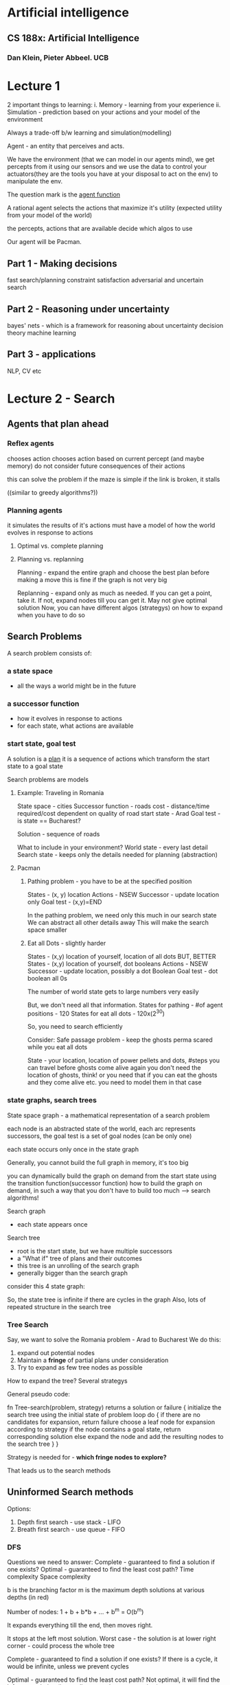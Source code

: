 * Artificial intelligence
** CS 188x: Artificial Intelligence
*** Dan Klein, Pieter Abbeel. UCB

# Algorithms and more

* Lecture 1

2 important things to learning:
i. Memory - learning from your experience 
ii. Simulation - prediction based on your actions and your model of the environment

Always a trade-off b/w learning and simulation(modelling)

Agent - an entity that perceives and acts.
#+ATTR_ORG: :width 400
#+ATTR_ORG: :height 400
[[./assets/AI_UCB_1.png]]

We have the environment (that we can model in our agents mind), we get percepts from it using our sensors and we use the data to control your actuators(they are the tools you have at your disposal to act on the env) to manipulate the env. 

The question mark is the _agent function_

A rational agent selects the actions that maximize it's utility (expected utility from your model of the world)

the percepts, actions that are available decide which algos to use
 
Our agent will be Pacman. 

** Part 1 - Making decisions
fast search/planning
constraint satisfaction
adversarial and uncertain search

** Part 2 - Reasoning under uncertainty 
bayes' nets - which is a framework for reasoning about uncertainty 
decision theory
machine learning

** Part 3 - applications
NLP, CV etc


* Lecture 2 - Search

** Agents that plan ahead

*** Reflex agents
chooses action chooses action based on current percept (and maybe memory)
do not consider future consequences of their actions 

this can solve the problem if the maze is simple
if the link is broken, it stalls

((similar to greedy algorithms?))

*** Planning agents
it simulates the results of it's actions
must have a model of how the world evolves in response to actions

**** Optimal vs. complete planning



**** Planning vs. replanning
Planning - expand the entire graph and choose the best plan before making a move
this is fine if the graph is not very big

Replanning - expand only as much as needed. If you can get a point, take it. If not, expand nodes till you can get it. May not give optimal solution
Now, you can have different algos (strategys) on how to expand when you have to do so


** Search Problems
A search problem consists of:

*** a state space
 - all the ways a world might be in the future
*** a successor function
 - how it evolves in response to actions
 - for each state, what actions are available
*** start state, goal test

A solution is a _plan_
it is a sequence of actions which transform the start state to a goal state

Search problems are models
**** Example: Traveling in Romania

#+ATTR_ORG: :width 400
#+ATTR_ORG: :height 400
[[./assets/AI_UCB_2.png]]


State space - cities
Successor function - roads
cost - distance/time required/cost dependent on quality of road
start state - Arad
Goal test - is state == Bucharest?

Solution - sequence of roads 
 
What to include in your environment?
World state - every last detail
Search state - keeps only the details needed for planning (abstraction)

**** Pacman 

***** Pathing problem - you have to be at the specified position

States - (x, y) location
Actions - NSEW
Successor - update location only
Goal test - (x,y)=END


In the pathing problem, we need only this much in our search state
We can abstract all other details away
This will make the search space smaller

***** Eat all Dots - slightly harder

States - (x,y) location of yourself, location of all dots 
BUT, BETTER
States - (x,y) location of yourself, dot booleans
Actions - NSEW
Successor - update location, possibly a dot Boolean
Goal test - dot boolean all 0s

The number of world state gets to large numbers very easily
#+ATTR_ORG: :width 400
#+ATTR_ORG: :height 400
[[./assets/AI_UCB_3.png]]

But, we don't need all that information.  
States for pathing - #of agent positions - 120
States for eat all dots - 120x(2^30)
 
So, you need to search efficiently

Consider:
 Safe passage problem - keep the ghosts perma scared while you eat all dots

State - your location, location of power pellets and dots, #steps you can travel before ghosts come alive again
you don't need the location of ghosts, think!
or you need that if you can eat the ghosts and they come alive etc. you need to model them in that case


*** state graphs, search trees

State space graph - a mathematical representation of a search problem

each node is an abstracted state of the world, 
each arc represents successors, 
the goal test is a set of goal nodes (can be only one)

each state occurs only once in the state graph

Generally, you cannot build the full graph in memory, it's too big
#+ATTR_ORG: :width 400
#+ATTR_ORG: :height 400
[[./assets/AI_UCB_4.png]]


you can dynamically build the graph on demand from the start state using the transition function(successor function) 
how to build the graph on demand, in such a way that you don't have to build too much --> search algorithms!


Search graph
 - each state appears once
Search tree
 - root is the start state, but we have multiple successors
 - a "What if" tree of plans and their outcomes
 - this tree is an unrolling of the search graph
 - generally bigger than the search graph

#+ATTR_ORG: :width 400
#+ATTR_ORG: :height 400
[[./assets/AI_UCB_5.png]]


 
consider this 4 state graph:
#+ATTR_ORG: :width 400
#+ATTR_ORG: :height 400
[[./assets/AI_UCB_6.png]]

So, the state tree is infinite if there are cycles in the graph
Also, lots of repeated structure in the search tree

*** Tree Search

Say, we want to solve the Romania problem - Arad to Bucharest 
We do this:
1. expand out potential nodes
2. Maintain a *fringe* of partial plans under consideration
3. Try to expand as few tree nodes as possible

How to expand the tree? Several strategys

General pseudo code:

fn Tree-search(problem, strategy) returns a solution or failure
{
    initialize the search tree using the initial state of problem
    loop do
    {
        if there are no candidates for expansion, return failure
        choose a leaf node for expansion according to strategy
        if the node contains a goal state, return corresponding solution
        else expand the node and add the resulting nodes to the search tree
    }
}

Strategy is needed for - *which fringe nodes to explore?*

That leads us to the search methods

** Uninformed Search methods

Options:
1. Depth first search - use stack - LIFO
2. Breath first search - use queue - FIFO


*** DFS

#+ATTR_ORG: :width 400
#+ATTR_ORG: :height 400
[[./assets/AI_UCB_7.png]]



Questions we need to answer:
Complete - guaranteed to find a solution if one exists?
Optimal - guaranteed to find the least cost path?
Time complexity
Space complexity

b is the branching factor
m is the maximum depth
solutions at various depths (in red)
#+ATTR_ORG: :width 400
#+ATTR_ORG: :height 400
[[./assets/AI_UCB_8.png]]

Number of nodes: 1 + b + b*b + ... + b^m = O(b^m)

It expands everything till the end, then moves right. 

#+ATTR_ORG: :width 400
#+ATTR_ORG: :height 400
[[./assets/AI_UCB_9.png]]

It stops at the left most solution. 
Worst case - the solution is at lower right corner - could process the whole tree
 
Complete - guaranteed to find a solution if one exists?
If there is a cycle, it would be infinite, unless we prevent cycles

Optimal - guaranteed to find the least cost path?
Not optimal, it will find the left most solution (in our diagram, a better one exists)

Space complexity - O(bm)
time - O(b^m)

*** BFS

Expand the shallowest node first

#+ATTR_ORG: :width 400
#+ATTR_ORG: :height 400
[[./assets/AI_UCB_10.png]]

Now:
Complete - guaranteed to find a solution if one exists?
Yes, complete

Optimal - guaranteed to find the least cost path?
Optimal if all costs are one. 

Time complexity
O(b^s)

Space complexity
O(b^s) 
-- this case is when you are in the last node of the 2nd last layer, then, you have b^(s-1) nodes in your present layer, each has b nodes so:
b^s

#+ATTR_ORG: :width 400
#+ATTR_ORG: :height 400
[[./assets/AI_UCB_11.png]]


When will BFS outperform DFS?
solutions are shallow

When will DFS outperform BFS?
solutions are deep and dense

Note, DFS has a space advantage, with BFS's shallow-solution advantages with - Iterative deepening 
-- do DFS with a depth limit of 1. If no solution...
-- do DFS with a depth limit of 2. If no solution...
-- do DFS with a depth limit of 3. If no solution...

We get DFS memory with BFS guratantee (it is optimal)

#+ATTR_ORG: :width 400
#+ATTR_ORG: :height 400
[[./assets/AI_UCB_12.png]]

BFS will find shortest path in terms of *shallow*, not in terms of *cheapness*
(it becomes the same thing if the cost of everything is 1)

To find the least-cost path, we need uniform cost search

*** Uniform cost search

Strategy - expand the cheapest node first
Fringe is a priority queue (priority - cumulative cost)
(it is a heap)

#+ATTR_ORG: :width 400
#+ATTR_ORG: :height 400
[[./assets/AI_UCB_13.png]]


Note: it is the overall (cumulative) cost

#+ATTR_ORG: :width 400
#+ATTR_ORG: :height 400
[[./assets/AI_UCB_14.png]]
It goes cheap to expensive, irrespective of depth

Complete - guaranteed to find a solution if one exists?
Yes, complete

Optimal - guaranteed to find the least cost path?
Yes, Optimal

Time complexity
Processes all nodes with cost less than cheapest solution

if that solution costs C* and arcs cost at least alpha, then effective depth - C*/alpha approx

#+ATTR_ORG: :width 400
#+ATTR_ORG: :height 400
[[./assets/AI_UCB_15.png]]
So, O(b^m) where m is the depth, or can be re-written as O(b^(c/aplha)) 
:top: exponential in effective depth

Space complexity

O(b^(C*/alpha)) --> same as time

UCS has a problem of expanding in all directions whereever it sees a lower cost function, even if that is away from the target, this is because it doesn't have any notion of direction towards goal

Remember - your search is only as good as your model

* Lecture 3 -  Informed Search

If we include some specific information regarding the problem we are solving, we can make the tree not expand in all directions blindly for a solution, but have it more directed in it's search

** review
a search problem has:
 - states
 - actions and costs
 - successor function (world dynamics)
 - start state and goal test

search tree
 - nodes - represent plans for reaching states
 - plans have costs (sum of action costs)

search algorithm
 - systematically builds a search tree
 - chooses an ordering of the fringe (unexplored nodes) --> what order to choose in exploring downwards in the tree - the only key difference b/w all the search algos
 - optimal - finds least-cost plans


Many problems can be modeled as constraint search problems, and these techniques can be used there
we can change our cost function, to optimize for different things

# Recall we did a java problem yesterday, what it said was - given a 6x6 matrix, find the hourglass with max sum
# this can be modeled as a search problem - 
# starting with the 6x6 matrix, it will have a lot of children (4*4 - 16) to be precise.
# the end goal would be to choose the cheapest of them

# here, it was simple, but it could be thought of in that way
# so, search problems really shine when you want a series of optimal decisions 

In essence, all the algos differ in how they use the fringe. 
all fringes are priority queues(heaps)(collections of nodes with attached priorities)

So, in DFS - priority of selecting nodes from fringe - negative depth (lowest negative depth or highest depth first)
in BFS - depth (lowest depth)
in UCS - cumulative cost 

for DFS and BFS, you can use a stack/queue respectively and avoid the log(n) overhead of using PQ/heap

recall the problem with uninformed search was that we explored everything relatively uniformaly in all directions. 
there was no sense of direction  

#+ATTR_ORG: :width 400
#+ATTR_ORG: :height 400
[[./assets/AI_UCB_16.png]]



#+ATTR_ORG: :width 400
#+ATTR_ORG: :height 400
[[./assets/AI_UCB_17.png]]

Note here, the pacman explores the tree like so:
starting node is the starting position
the starting node has 4 children, each at a cost of 1
similarly, each of the children have 4 children, all cost 1

this way, a lot of nodes will have to be explored to find the optimal solution
there is a lot of waste computation going on. (the redder it is, the earier it was discovered in the graph)

We need to have a notion of the location of the goal

** Informed Search

Here, you have some indicator of where the goal is. Or, you have a heuristic. 

*** Heuristics

A heuristic is:
 - a function that estimates how close a state is to a goal -- any mapping of states to numbers, which helps you indentify better states from worse states
 - designed for a particular search problem

Say, for example - you can have your manhattan distance from the goal as a heuristic. you can have this because you have the location of the goal and your own as well
You can also use euclidean distance, that's also a heuristic



*** Greedy Search

You choose the lowest heuristic and go with it. 
this might not give the optimal solution but. It is like guided DFS. 

Strategy - expand a node that you think is closest to a goal state

a common case - takes you straight to a suboptimal goal
worst case - badly guilded DFS

#+ATTR_ORG: :width 400
#+ATTR_ORG: :height 400
[[./assets/AI_UCB_18.png]]

The darker the red, the earlier the node was explored. 

The agent goes left, then at the intersection, it goes left, get stuck, backtracks and comes back and gets the right path
when the simulation is done, the agent can follow the right path straight away

This leads us to A* --> put it all together -- use heuristics, but also consider the idea of uniform cost search which explores other directions in case they turn out to be optimal

*** A* search

#+ATTR_ORG: :width 400
#+ATTR_ORG: :height 400
[[./assets/AI_UCB_19.png]]

UCS is optimal, methodically searches the cheap alternatives first before getting to the optimal solution
Greedy is fast, zips along in the direction of the target, gets to a suboptimal solution

A* best of both worlds

Here, we combine the heuristic with the cost of each path (add them together)
The heuristic has information about the location of the target and if we are moving in the right direction
The cost of the path makes sure that we are on the cheapest path

Or: 
Uniform cost - orders by path cost, or backward cost g(n) --> of the UCS fame
Greedy - orders by goal proximity, or forward cost h(n) --> heuristic

A* searches by f(n) = g(n) + h(n)

use a heap :top:

#+ATTR_ORG: :width 400
#+ATTR_ORG: :height 400
[[./assets/AI_UCB_20.png]]


So, to use A* we need an heuristic and cost for each edge (going from one node to another)

We stop A* not when we dequeue the goal, which means that that is the shortest path on the PQ now

#+ATTR_ORG: :width 400
#+ATTR_ORG: :height 400
[[./assets/AI_UCB_21.png]]
 
Here, the dry run:
Start from S, 

| path | cost+heuristic | total |
|------+----------------+-------|
| S    | 0+3            | 3     | // only thing on the queue, so popped out

| path | cost+heuristic | total |
|------+----------------+-------|
| S-a  |            2+2 |     4 |
| S-b  |            2+1 |     3 | //cheaper so popped off

| path  | cost+heuristic | total |
|-------+----------------+-------|
| S-a   | 2+2            |     4 | // cheaper so popped off, to be replaced by it's children
| S-b-G | (2+3)+0        |     5  | //this has the goal, but we stop only when we DEQUEUE the goal

| path  | cost+heuristic | total |
|-------+----------------+-------|
| S-a-G | (2+2)+0        |     4 | // cheaper, so dequeued and we have the answer
| S-b-G | (2+3)+0        |     5 |



____
Complete - guaranteed to find a solution if one exists?

Optimal - guaranteed to find the least cost path?
Yes, subject of fineprint

Time complexity

Space complexity
____


However, it fails if the heuristics are shitty. We can always take a weighted average and all... 

#+ATTR_ORG: :width 400
#+ATTR_ORG: :height 400
[[./assets/AI_UCB_22.png]]
It fails here :top:

We need to regulate our heuristics
 - What went wrong was - actual bad goal cost < estimated good goal cost  (the actual god-sent truth cost was less than what our heuristic says)
 - we need estimates(heuristics) to be less than actual costs

**** Admissible heuristics

Inadmissible (pessimistic) heuristics break optimality by trapping good plans on the fringe
Admissible (optimistic) heuristics slow down bad plans but never outweigh true costs

A heuristic h is admissible(optimistic) if:

#+ATTR_ORG: :width 400
#+ATTR_ORG: :height 400
[[./assets/AI_UCB_23.png]]

Also, it has to be positive. 

**** Optimality of A* tree search

Assume: 
 - A is an optimal goal mode
 - B is an suboptimal goal mode
 - h is admissible

Claim A will exit the fringe before B

#+ATTR_ORG: :width 400
#+ATTR_ORG: :height 400
[[./assets/AI_UCB_24.png]]

To mark the nodes that have been explored, highlight the nodes on the fringe

Recall: f(n) = g(n) + h(n)
f - the f score
g - the cumulative cost of reaching that node
h - the heuristic value at that point (which is always lower than the actual value - the god-sent truth)


#+ATTR_ORG: :width 400
#+ATTR_ORG: :height 400
[[./assets/AI_UCB_25.png]]

we have:
 - f(n) is less or equal to f(A)
   - f(n) = g(n) + h(n) --> which is, cumulative cost of reaching n, heuristic value of reaching A from n (which always has to be an underestimate)
 - f(A) < f(B) --> h() will be 0 in both cases, and since A is optimal, g(A)<g(B) by defination
 - n expands before B --> f(n) <= f(A) < f(B)

Hence, all ancestors of A and A itself, expands before B
A* is optimal

**** Properties of A*

#+ATTR_ORG: :width 400
#+ATTR_ORG: :height 400
[[./assets/AI_UCB_26.png]]

A* focuses more in the direction of the goal, because it has the sense of the goal, due to the heuristic. UCS expands in all directions based on the cost without any sense of goal's direction 

#+ATTR_ORG: :width 400
#+ATTR_ORG: :height 400
[[./assets/AI_UCB_27.png]]


:top: the first one is UCS, the 2nd one is A*. *Both are optimal*, but A* has a sense of direction and it won't explore the right side of the graph because it has an heuristic sense of direction of the goal 

**** Uses of A*

 - Video games
 - Pathing/routing problems
 - Resource planning problems
 - robot motion planning
 - language analysus
 - Machine translation
 - speech recognition
 - ...

*** Demonstrations

Here, the aim is to go from green to red. 
The light blue costs 1, deep blue costs 3.

White dots means the state is explored

 - BFS --> optimal if all costs equal, equal cost support, no heuristic support

#+ATTR_ORG: :width 400
#+ATTR_ORG: :height 400
[[./assets/AI_UCB_29.png]]

Note, it expands a lot of deep blue nodes without slowing down there. This is because BFS does not have any sense of non - 1 costs. It treats all the nodes as same cost, so here, it is not optimal.

But if the costs we the same, it would be the optimal


 -  UCS - optimal even in unequal costs, unequal cost support, no heuristic support 

#+ATTR_ORG: :width 400
#+ATTR_ORG: :height 400
[[./assets/AI_UCB_28.png]]


 - Here, the optimal solution is given to us, with consideration of the deep blue water's extra cost. But we still do a lot of extra worl, note the white dots in the bottom half of the graph, the goal is somewhere else entirely, but UCS explores these nodes because it has no sense of the direction of the goal


 - Greedy - like a guided DFS, not optimal, no cost support, heuristic support

#+ATTR_ORG: :width 400
#+ATTR_ORG: :height 400
[[./assets/AI_UCB_31.png]]


Here, note it zooms straight into the wrong direction. It just listens to the heuristic and does not bother about the cost at all. 

 - A* - optimal solution, unequal cost support, heuristic support
#+ATTR_ORG: :width 400
#+ATTR_ORG: :height 400
[[./assets/AI_UCB_32.png]]


A* does no unnecessary work, it gives us the optimal solution, works prefectly 


- DFS - not optimal, no cost support, no heuristic support

#+ATTR_ORG: :width 400
#+ATTR_ORG: :height 400
[[./assets/AI_UCB_33.png]]



*** Creating Heuristics

Most of the work in solving a search problem is creating a admissible heuristic 

Pratically speaking, indamissible heuristics can make your work a lot faster but you lose the optimality guarantee 


Consider this problem:

**** 8 Puzzle
#+ATTR_ORG: :width 400
#+ATTR_ORG: :height 400
[[./assets/AI_UCB_34.png]]

Number of world states - 9! (actually 9!/2 because about half of the combination cannot be achieved without breaking the board)
Number of successor actions - 4 (so, branching factor of 4)
Cost - 1 (because moving any tile costs the same)
Heuristic

1. number of tiles misplaced
  - this is admissible because it is quite constrained, it is not arbitarily high.
  - This is aka *relaxed-problem* heuristic. This is because it is how far the solution is if you can pick any tile and place it in it's right position. This would be the *god-send* heuristic in the relaxed problem. 


2. total manhattan distannce
  - here, we have tightened the bound on the heuristic a little. this would be the *god-send* in the case where we could slide any tile in any direction ignoring other tiles

This tighter heuristic is better, in the sense that we will be more guided in our search, and won't have to explore many many nodes

1. actual cost(actual distance) as a heuristic?
   - it is admissible, because it is the *god-send* in our present game with the present rules
   - this would lead us to expand only solving the nodes that are on our optimal path
   - but to get the heuristic, we have to solve the problem first

So, there is a tradeoff b/w getting heuristics that are tighter(and guide you well) and how much work you have to do to get them


In general, heuristics can be nicely designed by relaxing the rules of the game and then computing costs under that simplified case

#+ATTR_ORG: :width 100
#+ATTR_ORG: :height 100
[[./assets/AI_UCB_35.png]]

At the top, we have the *god-sent* best heuristic. at the bottom, we have the zero heuristic.
Then, we have some heuristics that are better than others - ha better than hc

Any heuristic ha is better than another heuristic hb if it gives a higher value always (:thinking:)

The zero heuristic gives you UCS
#+ATTR_ORG: :width 400
#+ATTR_ORG: :height 400
[[./assets/AI_UCB_36.png]]


** Graph Search
  
A small change that will make everything better. 

This is not visiting the nodes we already visited. Consider this:
#+ATTR_ORG: :width 400
#+ATTR_ORG: :height 400
[[./assets/AI_UCB_37.png]]

the 2 'e' subtrees have exactly the same nodes. 
we have already visited e, we shouldn't visit it again. (thought the cost of both the subtrees is different)

*** main idea of graph search
 - never expand a state twice
 - tree search + set of expanded states ("closed set")
 - expand the search tree node-by-node but,
 - before expanding the node, check to make sure its state has never been expanded before
 - if not new, skip it, if new, expand and all to closed set

Will this wreck completeness? 
i.e. be unable to find a goal(solution) if it exists

Can this wreck optimality?
Yes, if you get the wrong one first, you won't visit the 2nd one. So, get the right one first if you want optimality

#+ATTR_ORG: :width 400
#+ATTR_ORG: :height 400
[[./assets/AI_UCB_38.png]]
| path | cost+heuristic | total |
|------+----------------+-------|
| S    | 0+2            | 2     | // only thing on the queue, so popped out

| path | cost+heuristic | total |
|------+----------------+-------|
| S-a  |            1+4 |     5 |
| S-b  |            1+1 |     2 |

| path  | cost+heuristic | total |
|-------+----------------+-------|
| S-a   |            1+4 |     5 |
| S-b-c |            3+1 | 4     |

| path    | cost+heuristic | total |
|---------+----------------+-------|
| S-a     |            1+4 |     5 |
| S-b-c-G |            6+0 |     6 |

| path    | cost+heuristic | total |
|---------+----------------+-------|
| S-a-C   |            2+1 |     3 | // won't be visited because C is already visited. No other node on the fringe, So, solution returned is: S-b-c-G
| S-b-c-G |            6+0 |     6 |


#+ATTR_ORG: :width 200
#+ATTR_ORG: :height 200
[[./assets/AI_UCB_39.png]]

What we need is *consistency* in our heuristics

*admissiblilty* --> estimates need to be less than equal to actual reality
*consistency* --> the heuristic has to be consistent with the reality, it has to represent the reality nicely
That is to say, when consider 2 nodes, A and C
say, h(A) = 4 and h(C) = 1

Say the cost of the edge A->C is 1. Then, our heuristics are being inconsistent, they say that the difference in cost is 4-1=3
So, the heuristic difference should be <= cost of that edge

This constraint makes sense, because the heuristic is the actual cost, how can it reduce by more than the edge? even if the edge is pointing straight to the goal, the difference would only be equal. 

#+ATTR_ORG: :width 400
#+ATTR_ORG: :height 400
[[./assets/AI_UCB_40.png]]

** summary
Tree search:  
 - A* optimal if heuristic admissible
 - UCS is special case with h=0 always

Graph search:
 - A* optimal if heuristic is consistent
 - UCS optimal (h=0 is consistent)

*Consistency implies admissibility*
(not the other way around)
generally - you brainstrom admissiblity and verify consistency 

In general, most natural admissible heuristic tend to be consistent, especially if from relaxed problems 

SO: 
 - A* uses both backward costs and estimates of forward costs
 - A* is optimal with consistent (and hence admissible) heuristics, (consistency needed if you want to use closed sets, admissiblity always needed for optimality)
 - heuristic design is key - often use relaxed problems

#+ATTR_ORG: :width 400
#+ATTR_ORG: :height 400
[[./assets/AI_UCB_41.png]]

* Lecture 4 - CSPs - Constraint satisfaction problems

CSPs are specialized class of search problems 
Also a general class of problems - how to represent them and solve them


Assumptions for search:
 - single agent, deterministic actions, fully observed state, discrete state space

 - planning - we try to find sequence of actions to get goal
   - the path to the goal is the important thing, the goal state is easy and given
   - paths have various costs, depths
   - heuristics give problem-specific guidance

 - identification - we try to discover the goal state that is well formed. assignments to varialbes
   - the goal itself is important, not the path. 
   - all paths at the same depth
   - example - map coloring

In general, in search problems, the state is a black box, we just have a goal test which says if we have reached the goal and we have some successor functions which can be anything. 

CSPs are a subset of search problems with some special assumptions.
 - state is defined by *variables Xi*, with values from a domain D
 - goal test is a set of constraints specifying allowable combinations of values for subsets of variables

Simple example of a /formal representation language/
Allows userful general-purpose algos with more power than standard search algos

** Examples of CSPs
*** Map coloring

#+ATTR_ORG: :width 400
#+ATTR_ORG: :height 400
[[./assets/AI_UCB_44.png]]

1. Variables - states that we want to color --> WA, NT, Q, NSW, V, SA, T
2. Domains - D = {red, green, blue}
3. Constraints - adjacent regions must have different colors
 - implicit - WA != NT
 - explicit - (WA, NT) part of {(red, green), (red, blue), ... }
4. Solutions - assignments satisfying all constraints 
 - eg, {WA=red, NT=green, Q=red, ..., T=green}

needless to say, The solution satisfies the constraints 


*** N-queens problem

#+ATTR_ORG: :width 400
#+ATTR_ORG: :height 400
[[./assets/AI_UCB_45.png]]

Place N queens on a chess board in such a way that they cannot attack one another

The picture shows a 4 queen problem
Specifying the problem:

*** my formulation
1. Variables - location of the queens (Xq1, Yq1), (Xq2, Yq2), ...
2. Domains - all the squares on the chess board {(1, 1), (1, 2), ... , (8, 8)}
3. constraints - 
   - implicit 
     - Xq1 != Xq2 != Xq3 != Xq4,
     - same for Y
     - (X, Y) coordinates for any 2 queens cannot form a line with m= +-1
   - explicit
     - too many to write! 
4. Solutions
   - {Q1=(1, 1), Q2=(4, 7), ... }


*** formulation 1
1. variables: Xij (1 if queen there, 0 otherwise) (we have 64 variables)
2. Domains: {0, 1}
3. constraints:
   - implicit
#+ATTR_ORG: :width 400
#+ATTR_ORG: :height 400
[[./assets/AI_UCB_46.png]]

The first one means: in any row, there must not be 2 queens
The on the right means, there must be 4 queens (trivial solution would be to assign all Xijs to 0, problem solved!)

Note, the explicit formulation of the constraint on the right would be - 
something like: 
{X11, X12, X13, ..., X88} belongs:
  {1, 1, 1, 1, 0, ..., 0}
  {1, 0, 1, 1, 1, ..., 0} etc
That is a lot of writing. So, we generally write constraints in implicit form

*** formulation 2

in the earlier formulation, we did not use the knowledge of the problem, that is why we had to explicitly write the implicit constriant about summation of Xs being N

1) variables - Qk, each row is a variable and the value will be where the queen for that row is
the variable has an implied constraint that there cannot be more than 1 queen for each row
it uses the knowledge of the problem :top:
2) domain - {1, 2, 3, ..., N}
3) constraints
   - implicit
#+ATTR_ORG: :width 400
#+ATTR_ORG: :height 400
[[./assets/AI_UCB_47.png]]

4) solution is simple - (Q1, Q2, .., Qn) = {1, 3, 0, ..., 0}


We can draw constraint graphs to think about how to represent them in your data structure 
semantics of the graph:
 - nodes are varialbes
 - edges b/w nodes means there is a constraint b/w them
binary csp - each constraint relates at most to 2 variables. the graph is simple in this case:

#+ATTR_ORG: :width 400
#+ATTR_ORG: :height 400
[[./assets/AI_UCB_48.png]]

They can be more dense as well. 

*** Sudoku

this is a beautiful constraint satisfaction problem

variables - value of each open square
domain - {1..9}
constraints - no num repeats in a row, col etc. 9-war alldiff for each row, col, region


** varieties of CSPs

discrete variables 
  - finite domains
    - size d means O(d^n) complete assignments
    - eg: boolean CSPs, including boolean satisfiability(NP-complete)

  - infinite domains(integers, strings etc)
    - eg: job scheduling, variables are start/end times for each job
    - linear constraint solvable, nonlinear undecidable

continuous variables
 - eg: start/end times for hubble telescope observations
 - linear constraints solvable in polynomial time by LP methods

Linear programming is a kind of CSP with continuous variables and linear constraints 

So, CSPs cover a huge huge area of problems, learning to solve them is important


** varieties of constraints 

unary constraints 
- involve a single variable equivalent to reducing domains, 
eg: SA!=green

binary constraints
- involve pairs of variables eg:
  SA!=WA

Higher order constraints-
- involve 3 or more varialbes


preferences (soft constraints)
 - eg: red better than green
 - often representable by a cost for each variable assignment
 - gives constrained optimization problems
 - (we'll ignore these until Bayes' nets)


** real world CSPs
- assignment problems eg - who teaches what class
- hardware configuration
- transportation scheduling
- factory scheduling
- circuit layout
- etc

** solving CSPs

Framing CSPs aren't much different from framing search problems

Standard search formulation of CSPs
 - initial state - empty assignment {}
 - successor function - assign a value to an unassigned variable
 - goal test - the current assignment is complete and satisfies all constraints 

This framing is awfully like an search problem formulation, so much so that we can try our search algos on them

*** BFS

#+ATTR_ORG: :width 400
#+ATTR_ORG: :height 400
[[./assets/AI_UCB_49.png]]

BFS start at the root node, which is empty assignment(not the goal). 
Now, it would go to layer 1. Taking WA to be the entry point, we assign it green. Not a goal, we assign it blue, not a goal, we assign it red
Not a goal, then we assign WA green and play with NT&SA's colors

So, BFS is exceptionally inefficient, the solutions lie at the bottom of the triangle and BFS will traverse the entire thing before reaching there

** DFS

it will assign green to everything, then backtrack. grossly inefficient but still assigns everyone colors before backtracking

The main problem is - you make mistakes early on and you don't realize that then. 

** Backtracking search 
Backtracking search is the basic uninformed algorithm for solving CSPs

idea 1 - one variable at a time
 - since {WA=red then NT=green} is the same as {NT=green then WA=red}, we only need to consider assignments to a single variable at each step

idea 2 - check constraints as you go
 - i.e. consider only values which do not conflict previous assignments
 - might have to do some computation to check the constraints
 - "incremental goal test"

DFS with these 2 improvements is called *backtracking search*
can do n-queens with n~25

#+ATTR_ORG: :width 400
#+ATTR_ORG: :height 400
[[./assets/AI_UCB_50.png]]


Note, the fellas which break constraints are not included.
Also, we take one variable at a time(the children of root aren't numofnodes*numofcolors but only numofcolors because the ordering doesn't matter

Pseudo code:


#+begin_src C

function BackTrackingSearch(csp) returns solution/failure
{
    return recursive-BackTracking({}, csp)
}

function recursive-BackTracking(assignment, csp)
{
    if assignemnt is complete -> return assignment
    choose a child node --> if breaks constraint, choose another, return recursive-BackTracking(assignemnt, csp)
    return failure
}

#+end_src

Backtracking = DFS + variable-ordering + fail on violation

*what are the choice points?*
 - we can play with the selection of the child node - which node from the graph to work on next (there would be several children nodes, we choose which one?) -- *ordering*
 - and also, what color to assign to the next node so that the chances of constraint violation is minimum.  

This is a nice improvement, but it doesn't scale
Some general purpose ideas:

 - ordering: 
   - what variable should be assigned next?
   - in what order should it's values be tried?

 - filtering
   - can we detect inevitable failure early?

 - Structure
   - can we exploit the problem structure?


*** Filtering

**** Forward checking
The nodes that are still unassigned have all the choices in their domains. what we can do when we assign any node is, check if we can reduce the domain of other nodes (need not be it's children) by crossing off the values it cannot take. 

Here, we assigned WA red and so we removed red from the domains of NT and SA 
#+ATTR_ORG: :width 400
#+ATTR_ORG: :height 400
[[./assets/AI_UCB_51.png]]



Note here, forward checking messed us up. In the 3rd stage, we see that NT and SA both can be only blue, but both cannot be blue because they are adjacent. FC does nothing about this. we assign SA next, NT will have an empty domain, and we will need to backtrack.  

We need to intelligently select the nodes to work on --> we need to focus on ordering

FC is better than nothing though. 

# There is a tradeoff here
# In A*, the better the heuristic, the more directed our search would be, but we did a lot of work to just compute the heuristic - so, we need to balance that 
# Here as well, the better the filtering, the less the backtracking, but more time needed to cross off things from other node's domains etc - so, we need to balance that as well

The problem with FC is that it doesn't check interactions b/w unassigned variables, it checks interactions b/w assigned variables and their neighbours. *Consistency of a single arc* does exactly that. 

*Constraint propagation* - reason from constraint to constraint - FC and CSA are both ConPro methods

**** Consistency of a single arc

This is also a constraint propagation method. 
Here, we take any 2 nodes and check if they are arc consistent. 

An arc is consistent iff:
    For every X in the tail, there is an extension to some Y in head that does not violate a constraint 

Note:
 - there must be a choice in the head for every selection of tail's elements
eg:

#+ATTR_ORG: :width 400
#+ATTR_ORG: :height 400
[[./assets/AI_UCB_52.png]]
Here, is NT --> WA consistent?
for green in NT, there is a choice in WA
for blue in NT, there is a choice in WA
for red in NT, there is a NO choice in WA

so, remove red from NT to make it consistent. 


Now, checking Q --> WA
for green in Q, there is a choice in WA
for blue in Q, there is a choice in WA
for red in Q, there is a choice in WA

In you think, *what forward checking does is, it enforces the consistency of every arc that points to my new assignment.*

That is all FC was, but we can do more. We can enforce consistency elsewhere as well.
We can make sure that every, each and every arc in a CSP is consistent, (such a CSP is called an arc consistent CSP)

This is a good way of constraint propagation

But consider this:

#+ATTR_ORG: :width 400
#+ATTR_ORG: :height 400
[[./assets/AI_UCB_53.png]]

Checking V --> NSW
for green in V, there is a choice in NSW (red, blue)
for blue in V, there is a choice in NSW (red)
for red in V, there is a choice in NSW (blue)

So, consistent

Now, NSW --> SA
for red in NSW, there is a choice in SA
for blue in NSW, there is NO choice in SA 
so, to make the arc consistent, remove blue from NSW

But, now, we our previously consistent arc V-->NSW is no longer consistent

Remember -> 
 - delete from the tail
 - if X loses a value, neighbours of X need to be rechecked
 - arc consistency detects failure earlier than FC (because it is more agressive in it's constraint propagation than FC)
 - can be run as a preprocessor or after each assignment

downside: 
 - too much overhead for each basic step of the algo

This algorithm is called *AC-3*. It takes the CSP, makes it arc consistent and returns it. 

#+ATTR_ORG: :width 400
#+ATTR_ORG: :height 400
[[./assets/AI_UCB_54.png]]

***** Limitations of AC
 - after enforcing arc consistency - can have one or more or no solution after enforcing AC.
#+ATTR_ORG: :width 200
#+ATTR_ORG: :height 200
[[./assets/AI_UCB_55.png]]
in the first case, arcs consistent, 2 solutions exist
in the 2nd case, arcs consistent, no solutions exist 

if we have 3 way interactions, arc consistency fails to alert us about problems and we will have to backtrack 
This is because arc consistency needs some higher notion of the state of the CSP and the assignments 


** Ordering

Which nodes to start with, and which nodes to expand?
That can make a lot of difference, if we dynamically choose the nodes that can help us reduce our backtracking. 
 
One idea is to use the Minimum remaining values as the heuristic for choosing the next node to work on. This is simple, just choose the node that has the least options in it's domain.

Why min rather than max? 
Because it's domain has the potential to get empty soon. we might as well choose the most difficult node(variable) first
also called *most constrained variable*
aka *fail-fast* ordering


Another option:
Least constraining value - LCV
 - give a choice of variable, choose the least constraining value
 - i.e. the ones that rules out the fewest values in the remaining variables
 - note that it may take some computation to determine this (eg, rerunning filtering)

#+ATTR_ORG: :width 400
#+ATTR_ORG: :height 400
[[./assets/AI_UCB_56.png]]
Here, when red and green are placed, the square below green one has only blue in it's domain. Now, if we choose the 2nd lower diagram, we will have to backtrack, so we should choose the 2nd top diagram. 

Or: choose value that doesn't cross a lot of stuff. 
Or: choose the easy value

This reduces backtracking.
Both these problems make the queens problem to solvable to 1000 queens


* Lecture 5 - CSPs II

** review

CSPs are a subset of search problems
*Solving a CSP is an NP hard problem*

*** CSP
 - variables
 - domains
 - constraints
   - implicit (provide a code to compute) // here, we have to execute some code to find out if an assignment passes
   - explicit (provide a list of legal tuples)
   - unary/binary/n-ary // the constraint touches a single node (WA!=red) or can touch 2 or more

Goals - find any solution, find all, find best etc

nodes --> aka variables
nodes(variables) are assigned values

We can solve generalize CSPs to not only find a solution(which is what we have been doing till now) but also all solutions, or find the best solutions etc according to preferences etc

We had some ideas about how to improve CSPs
Ordering 
- which variable should be assigned next? (MRV, minimum remaining values) -- choose variable with MRV
- in what order should its values be tried? (LCV, least constraining value) -- choose value that would least constraint other variables

Filtering 
- forward checking, or it's more aggresive brother
- arc consistency 

Structure
- can we exploit problem structure?
- recall, our arc consistency had this problem of not being able to make guarantees about number of solutions even when the arcs were consistent. This was because it did not have any idea about the structure of the problem. 

We need to extend AC (arc consistency)

** K-consistency

Earlier, we say AC3 which goes from arc to arc and enforces consistency - it just takes a CSP and makes it arc consistent or returns failure. It is a preprocessing algo. ((thought a arc-consistent CSP does not guarantee a solution))

Increasing degrees of consistency
 - 1-consistency
   - node consistency (each single node's domain has a value which meets that node's unary constraint)

 - 2-consistency (*Arc consistency*)
   - for each pair of nodes, any consistent assignment to one can be extended to the other
   - you can assign anything to one and the other would still be fine

 - K-consistency
   - for each k nodes, any consistent assignment to (k-1) can be extended to kth node
   - you can assign anything to (k-1) nodes, (all but one) and it won't break the constraint for the kth node

# Higher k more expensive to compute 

#+ATTR_ORG: :width 400
#+ATTR_ORG: :height 400
[[./assets/AI_UCB_57.png]]

Here, the arcs are 1-consistent, 2-consistent, but not 3-consistent
take the bottom two variables(nodes), a legal assignment for them would be - R+B or B+R
in either case, there would be no solution for the top node, so, 3-consistency is not present

How do we enforce this? In AC (2C), we removed the values from the domain of the tail variable. Here, we define a new constraint dynamically which says that the bottom 2 nodes cannot have R-B or B-R
(if you think about it, in AC/2C also, we added uniary constraint on the tail node, it was saying that that node cannot have blue say

So, if you are enforcing K-C, to get rid of a violation, you define a K-1-ary constraint on the group of K-1 nodes

K-consistency --> the CSP is K consistent
Strong K-consistent --> the CSP is K consistent, K-1 consistent, K-2 consistent, ... 

Claim: strong n-consistency means we can solve without backtracking. 
Simple to argue:

#+ATTR_ORG: :width 400
#+ATTR_ORG: :height 400
[[./assets/AI_UCB_58.png]]

But, enforcing n-consistency is same as solving the problem! 
So, this is one way of solving the problem. you enforce 1-consistency (1C), then 2C, this may break 1C, fix it, then 3C, this may break 2C and 1C etc ... all the way to nC

# k=3 is called path consistency 

* Lecture 8 - Markov Decision Processes I

This is when we are unsure about the outcomes of our actions. The action is in our control, the outcome isn't

The problem is, the robot is in a maze. 
80% of the time, the action you take results in you going in the right direction, 10% clockwise, 10% counter clockwise
There are rewards here, and you have to gather the rewards. There is a living reward (+ve/-ve) at each time step and a big reward in the end (+ve/-ve).

#+ATTR_ORG: :width 400
#+ATTR_ORG: :height 400
#+DOWNLOADED: /tmp/screenshot.png @ 2017-12-22 05:56:53
[[file:assets/screenshot_2017-12-22_05-56-53.png]]

How do you make decisions here? If this was deterministic, it would have been a simple application of A* or some other graph search algorithm. 

#+ATTR_ORG: :width 400
#+ATTR_ORG: :height 400
#+DOWNLOADED: /tmp/screenshot.png @ 2017-12-22 05:57:37
[[file:assets/screenshot_2017-12-22_05-57-37.png]]

But here, it is not deterministic:

#+ATTR_ORG: :width 400
#+ATTR_ORG: :height 400
#+DOWNLOADED: /tmp/screenshot.png @ 2017-12-22 05:57:54
[[file:assets/screenshot_2017-12-22_05-57-54.png]]

This kind of problem, is called a *Markov Decision Process*

** Markov Decision Process
It is a lot like a search problem, it's got a set of states s \in S and a successor function but it is not deterministic unlike search problem

An MDP is defined by:
 - a set of states s \in S
 - a set of actions a \in A
 - a transition function T(s, a, s')
   - this is the probability that "a" from "s" leads to "s'" i.e. P(s'|s,a)
   - called *dynamics*
 - a reward function R(s, a, s')
   - (sort of like a cost function)
 - a start state
 - a terminal state


MDPs are non-deterministic search problems
 - we can solve them using expectimax search
   - you can follow the path with maximum expected utility
 - we'll have a new tool soon


*** Who is Markov

#+ATTR_ORG: :width 400
#+ATTR_ORG: :height 400
#+DOWNLOADED: /tmp/screenshot.png @ 2017-12-22 06:11:56
[[file:assets/screenshot_2017-12-22_06-11-56.png]]

"Markov" means given the present state, the future and past are independent.
For MDPs, it means action outcomes depend only on the current state

P(S_{t+1} = s' | S_{t} = s_{t}, A_{t} = a_{t}, S_{t-1} = s_{t-1}, A_{t-1} = a_{t-1}, ..., S_{0} = s_{0}, A_{0} = a_{0}) = P(S_{t+1} = s' | S_{t} = s_{t}, A_{t} = a_{t})

#+ATTR_ORG: :width 400
#+ATTR_ORG: :height 400
#+DOWNLOADED: /tmp/screenshot.png @ 2017-12-22 06:11:25
[[file:assets/screenshot_2017-12-22_06-11-25.png]]

This is like search, where the successor function depends on current state, not history

** Policies
In deterministic single agent search problems, we wanted an optimal plan, or sequence of actions, from start to goal
Here, we need a policy, which tells us what to do at each state. (once we have the optimal policy, we get the reflex agent, which doesn't have to think)

#+ATTR_ORG: :width 400
#+ATTR_ORG: :height 400
#+DOWNLOADED: /tmp/screenshot.png @ 2017-12-22 06:14:25
[[file:assets/screenshot_2017-12-22_06-14-25.png]]

:top: is the optimal policy when R(s, a, s') = -0.03 for all non-terminals

Expectimax doesn't compute the policy explicitly, it calculates what to do at each step
An optimal policy is the one that would maximize the agent's reward function, \pi^{*}: S \to A
 
The optimal policy depends on the R

#+ATTR_ORG: :width 400
#+ATTR_ORG: :height 400
#+DOWNLOADED: /tmp/screenshot.png @ 2017-12-22 06:19:01
[[file:assets/screenshot_2017-12-22_06-19-00.png]]

:top: living reward very small

#+ATTR_ORG: :width 400
#+ATTR_ORG: :height 400
#+DOWNLOADED: /tmp/screenshot.png @ 2017-12-22 06:19:32
[[file:assets/screenshot_2017-12-22_06-19-32.png]]
:top: living reward is large enough to not allow us to try not risking the pit

#+ATTR_ORG: :width 400
#+ATTR_ORG: :height 400
#+DOWNLOADED: /tmp/screenshot.png @ 2017-12-22 06:20:28
[[file:assets/screenshot_2017-12-22_06-20-28.png]]

** Example: Racing
- the car wants to travel far, quickly
- 3 states
  - cool, warm, overhead
- 2 actions
  - slow, fast

#+ATTR_ORG: :width 400
#+ATTR_ORG: :height 400
#+DOWNLOADED: /tmp/screenshot.png @ 2017-12-22 06:22:33
[[file:assets/screenshot_2017-12-22_06-22-33.png]]

The rewards:
 - +1 for slow
 - +2 for fast
 - -10 for overheated

This :top: is the state transition diagram, it shows the states, the actions, the transition functions, the rewards

We can use expectimax here:

#+ATTR_ORG: :width 400
#+ATTR_ORG: :height 400
#+DOWNLOADED: /tmp/screenshot.png @ 2017-12-22 06:24:48
[[file:assets/screenshot_2017-12-22_06-24-48.png]]

But the tree is huge, (infinite) and there is a lot of repetition of structure here, so expectimax might not be the optimal way to calculate this

We can write the generic search tree:
#+ATTR_ORG: :width 400
#+ATTR_ORG: :height 400
#+DOWNLOADED: /tmp/screenshot.png @ 2017-12-22 06:26:25
[[file:assets/screenshot_2017-12-22_06-26-25.png]]

When we are in a state (s), and we take an action (a), we end up in a q-state (where we have committed to a particular action but haven't computed one yet), and we finally we land in some (s') *according to the transition function*

So, we have:
- the transition: (s, a, s')
- T(s, a, s') = P(s' | a, s)
- and the reward: R(s, a, s')

The differences between this and expectimax tree is that the rewards are not at the bottom, but smeared thru out the tree. And also that the probabilities are given to us by the Transition function

Since we get the rewards step by step, we have to decide the utility of all possible sequences we can take and choose the best one

#+ATTR_ORG: :width 400
#+ATTR_ORG: :height 400
#+DOWNLOADED: /tmp/screenshot.png @ 2017-12-22 06:33:31
[[file:assets/screenshot_2017-12-22_06-33-31.png]]

We have to choose between: 
 - more or less (5 vs 2, choose 5)
 - now or later (now is better)

Rewards are discounted, at each time step by \gamma

#+ATTR_ORG: :width 400
#+ATTR_ORG: :height 400
#+DOWNLOADED: /tmp/screenshot.png @ 2017-12-22 06:35:00
[[file:assets/screenshot_2017-12-22_06-35-00.png]]

How do we discount?
 - we do this by changing the reward function at time step +1 by \gamma
 - we do this because it makes sense to have rewards sooner than later
 - also, it helps our algorithms converge nicely


The preferences are "Stationary preferences" iff:
 - initially, the optimal policy was [a_{1}, a_{2}, ...] over [b_{1}, b_{2}, ...] and
 - after adding a new action r before both, the preference is still the same: [r, a_{1}, a_{2}, ...] over [r, b_{1}, b_{2}, ...]

*Under the SP assumption, we can only have utilities that discount the rewards at each timestep.*

Sometimes the preferences won't be stationary, so this won't apply there

** Infinite utilities?
 - what if the game lasts forever? Do we get infinite rewards? How do we choose between policies then?
 - solutions:
   - finite horizon (similar to depth-limited search)
     - terminate after T time steps
     - *gives nonstationary policies* (\pi depends on time left)
   - Discounting: use 0 \lt \gamma \lt 1
#+ATTR_ORG: :width 400
#+ATTR_ORG: :height 400
#+DOWNLOADED: /tmp/screenshot.png @ 2017-12-22 06:48:07
[[file:assets/screenshot_2017-12-22_06-48-07.png]]

   - absorbing state:
     - guarantee that for every policy, a terminal state will eventually be reached (I.e. The probability of reaching the safe states reduces with T)

So, we have defined MDPs which have:
 - set of states s
 - start state s_{0}
 - set of actions A
 - transitions T(s, a, s') = P(s' | s, a)
 - rewards R(s, a, s') (and discount \gamma)

And we compute the policy (mapping from states to actions) using the utility (sum of discounted rewards)

** Solving MDPs

 - Value (utility) of state s
   - V^{*}(s) is the expected utility of starting in s and acting optimally
 - Value of q-state
   - Q^{ * }(s, a) is the expected utility of starting out having taken action "a" from state "s" and thereafter acting optimally
 - The optimal policy
   - \pi^{*}(s) is the optimal action from state s

#+ATTR_ORG: :width 400
#+ATTR_ORG: :height 400
#+DOWNLOADED: /tmp/screenshot.png @ 2017-12-22 06:57:11
[[file:assets/screenshot_2017-12-22_06-57-11.png]]


These look like this:
#+ATTR_ORG: :width 400
#+ATTR_ORG: :height 400
#+DOWNLOADED: /tmp/screenshot.png @ 2017-12-22 06:58:40
[[file:assets/screenshot_2017-12-22_06-58-40.png]]

The living reward is -0.1 and the \gamma is 0.99
The values in the grids are the values of those states V^{*}(s)
The arrows are the optimal policies from that state \pi^{ *}

We also have the q values:

#+ATTR_ORG: :width 400
#+ATTR_ORG: :height 400
#+DOWNLOADED: /tmp/screenshot.png @ 2017-12-22 07:01:22
[[file:assets/screenshot_2017-12-22_07-01-22.png]]

The q values show what is the expected utility of choosing a particular action from each state.
The value of the state V^{*} is simply the max of all q-values

How do we compute these things?

*** Values of States

 - Fundamental operation: compute the expectimax value of a state

Well, the optimal action from a state s is to choose action with the max expected value of the q-state that that action will lead to. This optimal action will give us the expectimax value of the state

What is the value from the q-state?

#+ATTR_ORG: :width 400
#+ATTR_ORG: :height 400
#+DOWNLOADED: /tmp/screenshot.png @ 2017-12-22 07:11:49
[[file:assets/screenshot_2017-12-22_07-11-49.png]]

#+ATTR_ORG: :width 400
#+ATTR_ORG: :height 400
#+DOWNLOADED: /tmp/screenshot.png @ 2017-12-22 07:12:06
[[file:assets/screenshot_2017-12-22_07-12-06.png]]

Let's look at each one by one:

#+ATTR_ORG: :width 400
#+ATTR_ORG: :height 400
#+DOWNLOADED: /tmp/screenshot.png @ 2017-12-22 07:12:22
[[file:assets/screenshot_2017-12-22_07-12-22.png]]

The value of a state s is the maximum of the values of all the q-states you can choose from. This is deterministic, you can choose what q-state you want to be in, so you choose the best.

#+ATTR_ORG: :width 400
#+ATTR_ORG: :height 400
#+DOWNLOADED: /tmp/screenshot.png @ 2017-12-22 07:13:28
[[file:assets/screenshot_2017-12-22_07-13-28.png]]

The value of a q-state is the weighted average (of the rewards you get on going to that state) over all the possible states you can end in + discounted rewards from that state

We can inline Q^{*} and write the 2 equations in one:

#+ATTR_ORG: :width 400
#+ATTR_ORG: :height 400
#+DOWNLOADED: /tmp/screenshot.png @ 2017-12-22 07:19:16
[[file:assets/screenshot_2017-12-22_07-19-16.png]]
:top: is called the bellman equation

*** Time limited values

The racing search tree is repetitive:

#+ATTR_ORG: :width 400
#+ATTR_ORG: :height 400
#+DOWNLOADED: /tmp/screenshot.png @ 2017-12-22 07:20:53
[[file:assets/screenshot_2017-12-22_07-20-53.png]]

So, expectimax wastes a lot of time doing the same repetitive calculations. Also, the tree is infinite so expectimax has that going against it as well

To solve it, we can do a depth-limited computation, going on till the change is small (due to discounting by \gamma) - "they go out of the agent's horizon, in a soft way"

Key idea: time limited values

Define V_{k}(s) to be the optimal value of s if the game ends in k more steps
This is exactly what depth-k expectimax would give if we start from s. 
The rewards come when the change nodes resolve, that is, at the marked places:
#+ATTR_ORG: :width 400
#+ATTR_ORG: :height 400
#+DOWNLOADED: /tmp/screenshot.png @ 2017-12-22 07:26:25
[[file:assets/screenshot_2017-12-22_07-26-25.png]]

This :top: is V_{2}
#+ATTR_ORG: :width 400
#+ATTR_ORG: :height 400
#+DOWNLOADED: /tmp/screenshot.png @ 2017-12-22 07:26:50
[[file:assets/screenshot_2017-12-22_07-26-50.png]]


What do these values look like?
#+ATTR_ORG: :width 400
#+ATTR_ORG: :height 400
#+DOWNLOADED: /tmp/screenshot.png @ 2017-12-22 07:27:40
[[file:assets/screenshot_2017-12-22_07-27-40.png]]

No steps left, no rewards possible

#+ATTR_ORG: :width 400
#+ATTR_ORG: :height 400
#+DOWNLOADED: /tmp/screenshot.png @ 2017-12-22 07:28:40
[[file:assets/screenshot_2017-12-22_07-28-40.png]]

:top: is V_{2}

#+ATTR_ORG: :width 400
#+ATTR_ORG: :height 400
#+DOWNLOADED: /tmp/screenshot.png @ 2017-12-22 07:28:56
[[file:assets/screenshot_2017-12-22_07-28-56.png]]

:top: is V_{5}

When does this converge? Depends on the specific probabilities involved, the discounts etc

How to compute them?

Looking at the graph again:

#+ATTR_ORG: :width 400
#+ATTR_ORG: :height 400
#+DOWNLOADED: /tmp/screenshot.png @ 2017-12-22 07:31:19
[[file:assets/screenshot_2017-12-22_07-31-19.png]]

All the bottom layer has is lots and lots of copies of the 3 states. Since no timesteps are available from there, they all have value of 0.
Same idea for V_{1}, V_{2} etc

We can exploit this to compute the values in an efficient way - building this computation from the bottom up, and building it all the way to the top to get the same computation that expectimax would have done

This is called *value iteration*

*** Value iteration

Start with V_{0}(s) = 0; no time steps left means expected reward of 0
Now, we go up one layer and to get V for a node in that layer, we do a small expectimax over all possible actions and take the max one. We can do this fast because we already have the Vs for the layer below. We do this for all nodes in our layer and then go up another layer

#+ATTR_ORG: :width 400
#+ATTR_ORG: :height 400
#+DOWNLOADED: /tmp/screenshot.png @ 2017-12-22 07:49:35
[[file:assets/screenshot_2017-12-22_07-49-35.png]]


#+ATTR_ORG: :width 400
#+ATTR_ORG: :height 400
#+DOWNLOADED: /tmp/screenshot.png @ 2017-12-22 07:49:01
[[file:assets/screenshot_2017-12-22_07-49-01.png]]

Repeat until convergence. 
Complexity of each iteration: O(S^{2}A) - we need to do this update for each state S (each node in the layer), and for each state, we go over all actions A, and for each action, we add the transition reward and discounted future rewards for all the states we can end up in from that action

It is good because it doesn't grow with the number of iterations, unlike expectimax
Bad because it has to touch every state, unlike expectimax
So, it's a tradeoff over how many states you have, how connected they are and how deeply you want to go in the tree

*This will converge to unique optimal values*, the approximations get better and better with depth, also, the policy may converge long before the values converge

**** Example: Value iteration

#+ATTR_ORG: :width 400
#+ATTR_ORG: :height 400
#+DOWNLOADED: /tmp/screenshot.png @ 2017-12-22 07:56:54
[[file:assets/screenshot_2017-12-22_07-56-54.png]]

Remember our racing cars top:

#+ATTR_ORG: :width 400
#+ATTR_ORG: :height 400
#+DOWNLOADED: /tmp/screenshot.png @ 2017-12-22 07:57:17
[[file:assets/screenshot_2017-12-22_07-57-17.png]]
V_{0} is easy

#+ATTR_ORG: :width 400
#+ATTR_ORG: :height 400
#+DOWNLOADED: /tmp/screenshot.png @ 2017-12-22 08:03:00
[[file:assets/screenshot_2017-12-22_08-03-00.png]]

V_{1} is easy as well

For V_{2}, we run expectimax for each state from there
#+ATTR_ORG: :width 400
#+ATTR_ORG: :height 400
#+DOWNLOADED: /tmp/screenshot.png @ 2017-12-22 08:07:04
[[file:assets/screenshot_2017-12-22_08-07-04.png]]

Simple to calculate here as well :top: 

*** Convergence
 - if the tree has maximum depth M, them V_{M} holds the actual untruncated values (the actual expectimax values)
 - if discount is less than 1

Since we saw that the policies converge faster than the values, we'll see in next lecture if we can exploit search over policy space and not value space. 

* Lecture 9 - Markov Decision Processes II

We had the grid world, where the movement of our bot was noisy. The results were non deterministic, and we had rewards - living reward and terminal reward. The goal of the agent was to maximize the rewards. Also, rewards get discounted at each time step by \gamma

When ever you see MDP, you think "non-deterministic search problem"
#+ATTR_ORG: :width 400
#+ATTR_ORG: :height 400
#+DOWNLOADED: /tmp/screenshot.png @ 2017-12-23 15:41:11
[[file:assets/screenshot_2017-12-23_15-41-11.png]]

From s, you take action a, and you land in s' with probability P(s'|s,a) or T(s,a,s') and you get the reward R(s,a,s') if you get there


#+ATTR_ORG: :width 400
#+ATTR_ORG: :height 400
#+DOWNLOADED: /tmp/screenshot.png @ 2017-12-23 15:42:26
[[file:assets/screenshot_2017-12-23_15-42-26.png]]

We have policy, utilities, values, q-values :top:
Value is the average outcome over optimal action (since the actions are non-deterministic)

Q-Value is just what you would get if you ran the expectimax computation. 
#+ATTR_ORG: :width 400
#+ATTR_ORG: :height 400
#+DOWNLOADED: /tmp/screenshot.png @ 2017-12-23 15:45:17
[[file:assets/screenshot_2017-12-23_15-45-17.png]]
You get Values from \Delta S, you get Q from chance node

We have the optimal value for a state, V^{*}(s)
(the star always means optimal)

#+ATTR_ORG: :width 400
#+ATTR_ORG: :height 400
#+DOWNLOADED: /tmp/screenshot.png @ 2017-12-23 15:47:23
[[file:assets/screenshot_2017-12-23_15-47-22.png]]


#+ATTR_ORG: :width 400
#+ATTR_ORG: :height 400
#+DOWNLOADED: /tmp/screenshot.png @ 2017-12-23 15:47:29
[[file:assets/screenshot_2017-12-23_15-47-29.png]]

Optimal policy: \pi^{*}(s) - optimal action from state s

A lot of what we do with MDPs is, take problem specification and obtain the optimal policy

Example values of V:

#+ATTR_ORG: :width 400
#+ATTR_ORG: :height 400
#+DOWNLOADED: /tmp/screenshot.png @ 2017-12-23 15:50:45
[[file:assets/screenshot_2017-12-23_15-50-45.png]]


The arrows are the optimal policy

The Q-values look like so:

#+ATTR_ORG: :width 400
#+ATTR_ORG: :height 400
#+DOWNLOADED: /tmp/screenshot.png @ 2017-12-23 15:51:51
[[file:assets/screenshot_2017-12-23_15-51-51.png]]

The -0.6 q-value on the square to left of -1 square means that if from that square if you choose left action, and then act optimally, you get -0.6 reward. It is not -1 because there are chances that you might not go left, but slip and go north or south etc.

But, for the square to the bottom of -1, the north action's Q-valu is -0.65, (less than -0.6), this is because we cannot go slip and go left from there, so that saving chance is not present and so the risk is higher

Rewards are for the time step, the values are cumulative over all timesteps, till the game ends (if it ends)

** The Bellman Equations

They specify nicely how to be optimal:
 - take correct first action
 - keep being optimal

This gives rise to a system of equations.

We need to write some notion of "optimal utility" via expectimax. 

The optimal utility from V:

#+ATTR_ORG: :width 400
#+ATTR_ORG: :height 400
#+DOWNLOADED: /tmp/screenshot.png @ 2017-12-23 16:05:42
[[file:assets/screenshot_2017-12-23_16-05-42.png]]

:top: just select the the q-state that has the max utility (we can do this since our actions are deterministic and in our control)

The optimal utility from Q:

#+ATTR_ORG: :width 400
#+ATTR_ORG: :height 400
#+DOWNLOADED: /tmp/screenshot.png @ 2017-12-23 16:06:35
[[file:assets/screenshot_2017-12-23_16-06-34.png]]

:top: the optimal utility from Q-state is just the instantaneous reward we get on getting there and the discounted future reward from there onwards, weighted by the probability of getting there

We can write Q inline

#+ATTR_ORG: :width 400
#+ATTR_ORG: :height 400
#+DOWNLOADED: /tmp/screenshot.png @ 2017-12-23 16:10:42
[[file:assets/screenshot_2017-12-23_16-10-42.png]]

This is a system of equations :top: called "Bellman equations". How to solve them?

** Value iteration

It just takes the bellman equations and turns them into a method of computing them via a recurrence relation

#+ATTR_ORG: :width 400
#+ATTR_ORG: :height 400
#+DOWNLOADED: /tmp/screenshot.png @ 2017-12-23 16:12:54
[[file:assets/screenshot_2017-12-23_16-12-54.png]]

We have the base case of V_{0}, which is the value we start with (we use the optimal values for k timesteps)


#+ATTR_ORG: :width 400
#+ATTR_ORG: :height 400
#+DOWNLOADED: /tmp/screenshot.png @ 2017-12-23 16:14:29
[[file:assets/screenshot_2017-12-23_16-14-29.png]]

This becomes a recurrence relation :top:

Expectimax was also another way of solving the bellman system of equations. and they have tradeoffs

** Policy methods

We need methods to find optimal policy, algorithms that work on policies and not on the values (because they converge faster)

*** Policy evaluation

If we have a policy, what the values are?

Earlier, we have all the actions we had to consider:
#+ATTR_ORG: :width 400
#+ATTR_ORG: :height 400
#+DOWNLOADED: /tmp/screenshot.png @ 2017-12-23 16:26:12
[[file:assets/screenshot_2017-12-23_16-26-12.png]]

Now we once we have the policy, we don't have to consider all the actions, that is decided for us (we still have to consider all states from q-state because we don't know where we'll land). So, the branching at the max node is removed

#+ATTR_ORG: :width 400
#+ATTR_ORG: :height 400
#+DOWNLOADED: /tmp/screenshot.png @ 2017-12-23 16:27:24
[[file:assets/screenshot_2017-12-23_16-27-24.png]]

Of course, the value at the root (s) may not be optimal (if policy is not optimal)

We can compute the optimal value of a state under the given policy \pi, defined as V^{\pi}(s)

V^{\pi}(s) = expected total discounted rewards starting in s and following \pi

We just remove the max we have from earlier since the action is fixed:

#+ATTR_ORG: :width 400
#+ATTR_ORG: :height 400
#+DOWNLOADED: /tmp/screenshot.png @ 2017-12-23 16:30:35
[[file:assets/screenshot_2017-12-23_16-30-35.png]]

We need policy evaluation because we'll have algorithms that look at a policy, see if it is bad and find ways to improve it
**** Example:
Consider these 2 policies:

#+ATTR_ORG: :width 400
#+ATTR_ORG: :height 400
#+DOWNLOADED: /tmp/screenshot.png @ 2017-12-23 16:35:12
[[file:assets/screenshot_2017-12-23_16-35-12.png]]

They'll have the values:

#+ATTR_ORG: :width 400
#+ATTR_ORG: :height 400
#+DOWNLOADED: /tmp/screenshot.png @ 2017-12-23 16:35:25
[[file:assets/screenshot_2017-12-23_16-35-25.png]]

How do we get these values? 
 - Idea 1
Use Bellman equations and make them updates, (*just like Value iteration*)

#+ATTR_ORG: :width 400
#+ATTR_ORG: :height 400
#+DOWNLOADED: /tmp/screenshot.png @ 2017-12-23 16:37:56
[[file:assets/screenshot_2017-12-23_16-37-56.png]]

We start with a base case and build our way up towards k timesteps, in a dynamic programming like fashion. This methods makes sense only if the number of states is small - O(S^{2})

(In value iteration was S^{2}A, since we had to iterate thru all actions, here we don't since the actions are fixed for us)

 - Idea 2

Without the maxes, Bellman Equations are just a linear system of equations - we can solve using any linear system solver.

*** Policy extraction
Earlier, we had the policy and we tried to figure out how good it was by computing the values
Now we do the opposite, we get the optimal values, how do we extract the policy?

Eg: we get this:

#+ATTR_ORG: :width 400
#+ATTR_ORG: :height 400
#+DOWNLOADED: /tmp/screenshot.png @ 2017-12-23 16:43:20
[[file:assets/screenshot_2017-12-23_16-43-20.png]]

How do we get the arrows?

We just choose the q-state with max value.
But we don't have q-states, so we need to do mini-expectimax of one step:

#+ATTR_ORG: :width 400
#+ATTR_ORG: :height 400
#+DOWNLOADED: /tmp/screenshot.png @ 2017-12-23 16:46:24
[[file:assets/screenshot_2017-12-23_16-46-24.png]]

Here, :top: arg max means select the action a that yields the maximum (achieves the maximum)
We have to do a unroll one step look-ahead of expectimax :top:

If we have the q-values, it is simple:

#+ATTR_ORG: :width 400
#+ATTR_ORG: :height 400
#+DOWNLOADED: /tmp/screenshot.png @ 2017-12-23 16:49:06
[[file:assets/screenshot_2017-12-23_16-49-06.png]]


We just select the action that has the max q-value. 

#+ATTR_ORG: :width 400
#+ATTR_ORG: :height 400
#+DOWNLOADED: /tmp/screenshot.png @ 2017-12-23 16:49:59
[[file:assets/screenshot_2017-12-23_16-49-59.png]]
Here, we don't have to do the unroll, it is already done for us

Important lesson: much easy to select actions from q-values that values

*** Policy iteration

It combines the idea of evaluation of policy with the idea of improving the policy on the basis of those values

There are problems with Value iteration:

#+ATTR_ORG: :width 400
#+ATTR_ORG: :height 400
#+DOWNLOADED: /tmp/screenshot.png @ 2017-12-23 16:53:54
[[file:assets/screenshot_2017-12-23_16-53-54.png]]
 - VI just mimics the bellman equations
 - it is slow, in each iteration,
   - it looks at each state (V), and in each state
     - it looks at each action (q-state), and in each action,
       - it looks at each outcome (immediate reward + discounted rewards)
 - running complexity: O(S^{2}A)

Also, the max at each state rarely changes - so if you have 100 actions, if 99 were bad in last iteration, they'll be bad this iteration too, but we check them anyway.

The policy converges much before the values.

We use policy iteration!

It has 2 steps:
 - Policy evaluation
   - calculate utilities for some fixed policy (not optimal ((yet)) ) until convergence
 - policy improvement
   - update policy using one-step look-ahead with resulting converged (but not optimal) utilities as future values
 - repeat until policy converges

It is a optimal algorithm and it can converge much faster under some conditions (when the max action doesn't change much)

Equations:

 - Evaluation:
   - for fixed current policy \pi, find values with policy evaluation

#+ATTR_ORG: :width 400
#+ATTR_ORG: :height 400
#+DOWNLOADED: /tmp/screenshot.png @ 2017-12-23 17:16:45
[[file:assets/screenshot_2017-12-23_17-16-45.png]]

This is fast since we don't have the max

 - Improvement:
   - for fixed values, get a better policy using policy extraction
   - one step look ahead

#+ATTR_ORG: :width 400
#+ATTR_ORG: :height 400
#+DOWNLOADED: /tmp/screenshot.png @ 2017-12-23 17:22:12
[[file:assets/screenshot_2017-12-23_17-22-12.png]]
The improvement step is still slow, it needs to look at all actions
But that is okay, since we do a evaluation steps much more than the improvement state

**** Comparison
 - Both value iteration and policy iteration do the same thing (both compute optimal values)
 - In value iteration
   - every iteration updates both the values (and implicitly) the policy
   - we don't track the policy but taking the max over actions implicitly recomputes it

 - in policy iteration:
   - we do several passes that update utilities with fixed policy
   - after policy is evaluated, a new policy is chosen
   - the new policy is better (or we are done)

They both take MDP and give optimal values and policies as output

We have a lot of algorithm now:

#+ATTR_ORG: :width 400
#+ATTR_ORG: :height 400
#+DOWNLOADED: /tmp/screenshot.png @ 2017-12-23 17:28:53
[[file:assets/screenshot_2017-12-23_17-28-53.png]]

They are all variations of Bellman updates, all turned into one-step lookahead.
They differ only in whether we plug in fixed policy or max over actions

** Double Bandits
How does the MDPs connect to reinforcement learning?

Imagine we have 2 slot machines: This is an MDP :arrow_down:

#+ATTR_ORG: :width 400
#+ATTR_ORG: :height 400
#+DOWNLOADED: /tmp/screenshot.png @ 2017-12-23 17:34:49
[[file:assets/screenshot_2017-12-23_17-34-49.png]]

If we play the blue one, we always get $1
The red bandit wins $2 75% of the time, 0 25% of the times

Imagine there are only 100 time steps.
We can compute the expected values offline:

Blue: 100
Red: 150

We got this using our knowledge of the game, we did not play

Now, let's play. We can play 10 rounds, we win 12$ say. Here, we actually played.

Now, let's assume we don't have the probabilities that we had last time:

#+ATTR_ORG: :width 400
#+ATTR_ORG: :height 400
#+DOWNLOADED: /tmp/screenshot.png @ 2017-12-23 17:38:55
[[file:assets/screenshot_2017-12-23_17-38-55.png]]

Optimal policy? We don't know
Here, we need to play to learn

Let's play. 
Red: 0, 0, 0, 2, 0, 2, 0, 0, 0, 0
Blue: 1, 1, 1, 1, 1, ...

Here the setting is different. There is still an MDP but you don't know it's parameters.
You have to do some discovery. You have to learn!
 - what we did was reinforcement learning
 - there was an MDP but we couldn't solve it with just computation
 - we needed to figure it out

#+ATTR_ORG: :width 400
#+ATTR_ORG: :height 400
#+DOWNLOADED: /tmp/screenshot.png @ 2017-12-23 17:41:56
[[file:assets/screenshot_2017-12-23_17-41-56.png]]

We have to balance exploration and exploitation.
Regret is the difference in the rewards that you would have got if you had perfect information vs what you got (due to discovery/exploitation of suboptimal action etc)

* Lecture 10 - Reinforcement Learning

The agent has actions available to it, it chooses an action
The environment gives back a reward, and it gets back a "percept", the agent sees what happens (it give back a state)

#+ATTR_ORG: :width 400
#+ATTR_ORG: :height 400
#+DOWNLOADED: /tmp/screenshot.png @ 2017-12-23 18:12:29
[[file:assets/screenshot_2017-12-23_18-12-29.png]]
Basic idea:
 - receive feedback in form of rewards
 - agent's utility is defined by the reward function
 - must learn to act so as to maximize expected rewards
 - all learning is based on observed samples of outcomes (not everything that might have happened)

Training is trying new variations, seeing what works


** Reinforcement learning

We still assume MDPs, but we do not know the transition function T(s, a, s') or R(s, a, s'). We still want to learn the best policy to act optimally \pi^{*}(s)

So, we need to try things out - not all of which work optimally.
Imagine something like our previous car example, just that we don't know what fast and slow do, or what rewards you get. 

Critical difference now vs last unit (where we just learned to solve fully known MDPs, offline, by using vanilla math (double bandit), or using value iteration or policy iteration) is that now we have to perform the (maybe suboptimal) things to know that it is bad

#+ATTR_ORG: :width 400
#+ATTR_ORG: :height 400
#+DOWNLOADED: /tmp/screenshot.png @ 2017-12-23 20:41:18
[[file:assets/screenshot_2017-12-23_20-41-18.png]]

*** Model based learning
So, how do we learn how to act when we don't know the T or R?

We can still use VI or expectimax. That is what model based learning does, it reduces the reinforcement learning problem to a known MDP by assuming some values for T and R and taking them to be correct

#+ATTR_ORG: :width 400
#+ATTR_ORG: :height 400
#+DOWNLOADED: /tmp/screenshot.png @ 2017-12-23 20:43:39
[[file:assets/screenshot_2017-12-23_20-43-39.png]]

#+ATTR_ORG: :width 400
#+ATTR_ORG: :height 400
#+DOWNLOADED: /tmp/screenshot.png @ 2017-12-23 20:44:46
[[file:assets/screenshot_2017-12-23_20-44-46.png]]

How do we decide to take some action s?
Whenever we are on state s and have decided on some action a (somehow), we discover some states s' outcomes
We count them, normalize them, we get probabilities - this is the estimate of the T for that s and a pair (state and action pair)
In addition, we also discover the reward associated by s and a when we experience that transition

Example: Model based learning

Let's say we have some policy \pi

#+ATTR_ORG: :width 400
#+ATTR_ORG: :height 400
#+DOWNLOADED: /tmp/screenshot.png @ 2017-12-23 20:48:54
[[file:assets/screenshot_2017-12-23_20-48-54.png]]

We follow this for some turns and we get this:
#+ATTR_ORG: :width 400
#+ATTR_ORG: :height 400
#+DOWNLOADED: /tmp/screenshot.png @ 2017-12-23 20:49:10
[[file:assets/screenshot_2017-12-23_20-49-10.png]]


We can get probabilities for each transition from these simulations:

#+ATTR_ORG: :width 400
#+ATTR_ORG: :height 400
#+DOWNLOADED: /tmp/screenshot.png @ 2017-12-23 20:54:56
[[file:assets/screenshot_2017-12-23_20-54-56.png]]


Now we have a MDP (it may be wrong) but we can solve it.

**** Example: Expected Age

Goal: compute expected age of a group of people
If you know the probability distribution, it is easy

#+ATTR_ORG: :width 400
#+ATTR_ORG: :height 400
#+DOWNLOADED: /tmp/screenshot.png @ 2017-12-23 20:56:51
[[file:assets/screenshot_2017-12-23_20-56-51.png]]

This is exactly what is happening in the MDP, at the chance node. We know the probability distribution (the transition function T) and we just some over.
But here, we since don't know the distribution, we collect the samples. The more samples I have, the more accurate my prediction of the actual probability - the *Hoeffding's inequality!*

#+ATTR_ORG: :width 400
#+ATTR_ORG: :height 400
#+DOWNLOADED: /tmp/screenshot.png @ 2017-12-23 21:02:42
[[file:assets/screenshot_2017-12-23_21-02-42.png]]

This is one way :top:, we can also do this:
#+ATTR_ORG: :width 400
#+ATTR_ORG: :height 400
#+DOWNLOADED: /tmp/screenshot.png @ 2017-12-23 21:03:23
[[file:assets/screenshot_2017-12-23_21-03-23.png]]

This :top: works because the samples appear with the right frequencies. 

This is the difference b/w model based and model free
In model based, we learn the probability distribution and reduce it to the case of MDP
In model free, we take the samples as they come and average them together.

Algos for model free are much simpler.

*** Model free learning

Here, we don't construct the model of the transition function. We just take actions and everytime we take an action, we compare what we thought was happening to what did happen. Whenever something is better or worse that we expected, we update our hypothesis. 
So, in model free learning, we track the values of interest themselves, not the transition functions or rewards

**** Passive RL
The agent doesn't perform the activities, but someone does and the agent gets to observe that someone and learn from it

#+ATTR_ORG: :width 400
#+ATTR_ORG: :height 400
#+DOWNLOADED: /tmp/screenshot.png @ 2017-12-23 21:17:54
[[file:assets/screenshot_2017-12-23_21-17-54.png]]

The agent is monitoring, not controlling
In Passive RL, we won't try to find out how to act optimally. But essentially learn the state values (just like policy evaluation)

#+ATTR_ORG: :width 400
#+ATTR_ORG: :height 400
#+DOWNLOADED: /tmp/screenshot.png @ 2017-12-23 21:20:13
[[file:assets/screenshot_2017-12-23_21-20-13.png]]

The learner is along for the ride, no choice about what actions to take, just execute the policy and learn from experience. This is not offline planning we are actually taking the actions in the world (just passively, without active control over them)

***** Direct evaluation

Goal: Compute values for each state under \pi (not the transition function or the rewards)

#+ATTR_ORG: :width 400
#+ATTR_ORG: :height 400
#+DOWNLOADED: /tmp/screenshot.png @ 2017-12-23 21:39:50
[[file:assets/screenshot_2017-12-23_21-39-50.png]]

Example: Direct evaluation
(note here we take the cumulative reward from each state, just like when we would compute the V from a particular state with fixed policy \pi using policy evaluation)

#+ATTR_ORG: :width 400
#+ATTR_ORG: :height 400
#+DOWNLOADED: /tmp/screenshot.png @ 2017-12-23 21:50:59
[[file:assets/screenshot_2017-12-23_21-50-59.png]]

We were in B twice, each time we received 8, so \to 8
We were in D many times, we received 10, 10, 10, so \to 10
We were in A once, -10, so \to -10
We were in E twice, 8, -12, so \to -2

Here, when we execute over and over and over, the variance will die out and we'll understand that some of the states are good and some of them are bad and so this approach will work out in the end.

From E, you get to C. From E you get -2, from C you get +4. How can E be bad, but the state it leads to everytime, is good?
Similarly, look at B, B is always good, but it leads to C which is mediocre

So, we have thrown out a lot of information about the interconnected-ness of the states

What's good about direct evaluation?
 - it's easy to understand
 - doesn't require any knowledge of T, R
 - it eventually computes the correct average values, using just sample transitions

What's bad about it?
 - it wastes information about state connections (we are learning each state independently)
 - each state must be learned separately
 - so, it takes long to learn (and a lot of samples as well)

To fix the problems :top:, *why not use policy evaluation*?
We weren't doing that till now, we were just dumb computing the probabilities

We had this in policy evaluation:

#+ATTR_ORG: :width 400
#+ATTR_ORG: :height 400
#+DOWNLOADED: /tmp/screenshot.png @ 2017-12-23 22:04:00
[[file:assets/screenshot_2017-12-23_22-04-00.png]]

"If you have values for a state, replace them with one step look ahead (which here is just the weighted average of immediate reward plus future values)"

We cannot do this but :top:, because we don't have T and R (not even estimates, because we are using model free approach)

But we have a proxy for them in model free as well - our estimates from experience

Idea: Take samples of outcomes s' (by doing the action)

#+ATTR_ORG: :width 400
#+ATTR_ORG: :height 400
#+DOWNLOADED: /tmp/screenshot.png @ 2017-12-23 22:11:21
[[file:assets/screenshot_2017-12-23_22-11-21.png]]

We have this :top:, but when we actually take the action, it becomes:

#+ATTR_ORG: :width 400
#+ATTR_ORG: :height 400
#+DOWNLOADED: /tmp/screenshot.png @ 2017-12-23 22:11:48
[[file:assets/screenshot_2017-12-23_22-11-48.png]]

And the equation is:
#+ATTR_ORG: :width 400
#+ATTR_ORG: :height 400
#+DOWNLOADED: /tmp/screenshot.png @ 2017-12-23 22:11:56
[[file:assets/screenshot_2017-12-23_22-11-56.png]]

We have an estimate of what the score is going to be from s. The reward we know, because we just got it and discounted future value is somewhere in the table that I am maintaining (and it's wrong probably, but that's okay)

We do this multiple times and we get this:

#+ATTR_ORG: :width 400
#+ATTR_ORG: :height 400
#+DOWNLOADED: /tmp/screenshot.png @ 2017-12-23 22:13:10
[[file:assets/screenshot_2017-12-23_22-13-10.png]]

When we have a lot of samples from this same state s and action a - we saw various actions s' - each had a reward
We can say this now about the state s:

#+ATTR_ORG: :width 400
#+ATTR_ORG: :height 400
#+DOWNLOADED: /tmp/screenshot.png @ 2017-12-23 22:13:52
[[file:assets/screenshot_2017-12-23_22-13-52.png]]

We can say that on average we get this value :top:
How do you get back to s and take the second sample? You cannot keep executing the same action from the same state

#+ATTR_ORG: :width 400
#+ATTR_ORG: :height 400
#+DOWNLOADED: /tmp/screenshot.png @ 2017-12-23 22:16:01
[[file:assets/screenshot_2017-12-23_22-16-01.png]]

We need to be somehow be satisfied with that one sample we get.


***** Temporal Difference Learning
Big idea: learn from every experience
 - update V(s) each time we experience a transition (s, a, s', r) (use the one data point, one sample we get from :top: and go with it)
 - this is called "Temporal Difference Learning" because we compare our current estimate of a value with what we actually see - we have a running average
 - the hope is that likely outcomes s' will contribute updates more often

#+ATTR_ORG: :width 400
#+ATTR_ORG: :height 400
#+DOWNLOADED: /tmp/screenshot.png @ 2017-12-23 22:19:29
[[file:assets/screenshot_2017-12-23_22-19-29.png]]

:top: we still have just one datapoint, we still don't worry about how to choose actions, that comes later. We are still moving our hypothesis of values towards what we see happen - we'll use some kind of running average

We have some estimate V^{\pi}(s)

We take some action according to what \pi tells us and we land in s' and get some reward: 

#+ATTR_ORG: :width 400
#+ATTR_ORG: :height 400
#+DOWNLOADED: /tmp/screenshot.png @ 2017-12-24 06:23:17
[[file:assets/screenshot_2017-12-24_06-23-17.png]]
:top: is our single sample datapoint

We add that to our estimate running estimate V^{\pi}(s)

#+ATTR_ORG: :width 400
#+ATTR_ORG: :height 400
#+DOWNLOADED: /tmp/screenshot.png @ 2017-12-24 06:23:41
[[file:assets/screenshot_2017-12-24_06-23-41.png]]

Rearranging:

#+ATTR_ORG: :width 400
#+ATTR_ORG: :height 400
#+DOWNLOADED: /tmp/screenshot.png @ 2017-12-24 06:24:52
[[file:assets/screenshot_2017-12-24_06-24-52.png]]

Take your value of the original estimate and add to it what you thought would happen vs what actually happened (that's the error, so we adjust our estimate to incorporate this new information)

Larger \alpha learns faster, smaller \alpha does a better job of balancing across experiences

Example of TDL: we start with all V estimates as 0, as we have no idea what will happen

#+ATTR_ORG: :width 400
#+ATTR_ORG: :height 400
#+DOWNLOADED: /tmp/screenshot.png @ 2017-12-24 06:28:22
[[file:assets/screenshot_2017-12-24_06-28-22.png]]

If you go north, no updates - since you expected to get 0, you get 0 (since living reward is 0)

#+ATTR_ORG: :width 400
#+ATTR_ORG: :height 400
#+DOWNLOADED: /tmp/screenshot.png @ 2017-12-24 06:29:19
[[file:assets/screenshot_2017-12-24_06-29-19.png]]


Till here nothing happens:

#+ATTR_ORG: :width 400
#+ATTR_ORG: :height 400
#+DOWNLOADED: /tmp/screenshot.png @ 2017-12-24 06:30:27
[[file:assets/screenshot_2017-12-24_06-30-27.png]]

But when you exit, you get +1, so you adjust your V(s) to 0.5 (we learn that the \alpha is 0.5)

#+ATTR_ORG: :width 400
#+ATTR_ORG: :height 400
#+DOWNLOADED: /tmp/screenshot.png @ 2017-12-24 06:31:06
[[file:assets/screenshot_2017-12-24_06-31-06.png]]

You play again, when you are in the square to the left of 0.5:

#+ATTR_ORG: :width 400
#+ATTR_ORG: :height 400
#+DOWNLOADED: /tmp/screenshot.png @ 2017-12-24 06:31:32
[[file:assets/screenshot_2017-12-24_06-31-32.png]]

You think you'll get 0, but you get 0.5 (if you get there successfully) and so the V for it updates 0.25)

#+ATTR_ORG: :width 400
#+ATTR_ORG: :height 400
#+DOWNLOADED: /tmp/screenshot.png @ 2017-12-24 06:32:27
[[file:assets/screenshot_2017-12-24_06-32-27.png]]

As you exit the last square, it increases to 0.75 etc

#+ATTR_ORG: :width 400
#+ATTR_ORG: :height 400
#+DOWNLOADED: /tmp/screenshot.png @ 2017-12-24 06:33:03
[[file:assets/screenshot_2017-12-24_06-33-03.png]]

This is TDL - we are adjusting our hypothesis to what is actually happening.

And this is how knowledge propagates.
Now, consider this case where we are at the blue dot:
#+ATTR_ORG: :width 400
#+ATTR_ORG: :height 400
#+DOWNLOADED: /tmp/screenshot.png @ 2017-12-24 06:40:54
[[file:assets/screenshot_2017-12-24_06-40-54.png]]

We are here for the first time. But as soon as we go north, the value of that square will get very high, even when we hadn't been there ever before - this is the difference that temporal difference learning makes

(In the earlier scheme of things, direct evaluation, we would have had to count the experiences from that square independently without any regard to the experiences of the 0.98 square or 1.00 square)

#+ATTR_ORG: :width 400
#+ATTR_ORG: :height 400
#+DOWNLOADED: /tmp/screenshot.png @ 2017-12-24 06:43:05
[[file:assets/screenshot_2017-12-24_06-43-05.png]]
 

Now if you do this many times, you learn everything there is to learn about the MDP

*How do we choose actions?* - we'll learn that later

***** Exponential Moving average

The running interpolation update is:

#+ATTR_ORG: :width 400
#+ATTR_ORG: :height 400
#+DOWNLOADED: /tmp/screenshot.png @ 2017-12-24 06:44:28
[[file:assets/screenshot_2017-12-24_06-44-28.png]]

This makes recent samples more important.
The form of this :top: is:

#+ATTR_ORG: :width 400
#+ATTR_ORG: :height 400
#+DOWNLOADED: /tmp/screenshot.png @ 2017-12-24 06:45:16
[[file:assets/screenshot_2017-12-24_06-45-16.png]]

So, we can see that recent examples have more weight. If \alpha is 1, the new examples have all the weight

We don't average evenly because the estimate of the future state is better in the recent states so we want to listen to them more. (the rewards stay the same)

If we decrease the learning rate (\alpha), we can converge

***** Problems with TD value learning
- this is a model free way of doing things
- we mimic Bellman updates with running sample averages (bellman equations are smeared across space and time here)
- But we cannot use this thing to choose actions

This is because to do action selection, we either need to do one step expectimax - which we cannot do because we don't have T and R
Or we need Q values (and then action selection is simple - pick the action with largest q-value)

#+ATTR_ORG: :width 400
#+ATTR_ORG: :height 400
#+DOWNLOADED: /tmp/screenshot.png @ 2017-12-24 06:52:46
[[file:assets/screenshot_2017-12-24_06-52-46.png]]

This makes action selection model free as well.

**** Active RL

#+ATTR_ORG: :width 400
#+ATTR_ORG: :height 400
#+DOWNLOADED: /tmp/screenshot.png @ 2017-12-24 06:55:52
[[file:assets/screenshot_2017-12-24_06-55-52.png]]

- Full reinforcement learning (we don't want to just learn values, we want optimal policy (like value iteration did)
  - we still don't know T or R
  - But we want to select actions

Here, learner makes choices. We are faced with the fundamental tradeoff: exploration vs exploitation
This is NOT offline planning, you take actions and find out what happens (this leads to regret)

We eventually want to learn optimal thing (policy)

***** Q-value iteration
What were the algorithms we already have for computing optimal values:
 - Value Iteration
   - start with V_{0}(s)=0
   - given V_{k}, use it to compute k+1 (the layer above it) values for all states

#+ATTR_ORG: :width 400
#+ATTR_ORG: :height 400
#+DOWNLOADED: /tmp/screenshot.png @ 2017-12-24 07:07:34
[[file:assets/screenshot_2017-12-24_07-07-34.png]]
We stuck a layer of expectimax (one layer of optimality) on top of our old (incorrect approximations) - so this is correct

This cannot be done with samples, because of the max - we can use samples to only compute estimates of averages, not max-es

So, it makes sense to learn q-values. Write down a version of value iteration that works with Q-values
 - start with Q_{0}(s, a) = 0
 - given Q_{k}, calculate depth k+1 (that is, the layer above) q-values for all q-states

#+ATTR_ORG: :width 400
#+ATTR_ORG: :height 400
#+DOWNLOADED: /tmp/screenshot.png @ 2017-12-24 07:13:34
[[file:assets/screenshot_2017-12-24_07-13-34.png]]

Read the equation carefully, :top:, we just moved the recurrence half a level down
We got rid of the max now and we replaced the value of the next layer with max over Q_{k} (since we don't have the values now). But we have a new max over Q_{k} (Q of the layer below us, that is okay since we already know all the q-values for that layer)

Everytime we are in a state s, take some action a, when we do this, we learn about how good (s, a) is

So, the sample we get is: (s, a, s', r)

We maintain a table that looks like this:

#+ATTR_ORG: :width 400
#+ATTR_ORG: :height 400
#+DOWNLOADED: /tmp/screenshot.png @ 2017-12-24 07:18:03
[[file:assets/screenshot_2017-12-24_07-18-03.png]]

We update our estimate of Q values like we did with V in TDL :top: :top:

#+ATTR_ORG: :width 400
#+ATTR_ORG: :height 400
#+DOWNLOADED: /tmp/screenshot.png @ 2017-12-24 07:19:06
[[file:assets/screenshot_2017-12-24_07-19-06.png]]

:top: knowledge of new sample - we don't need to weight by T because the action is resolved and we have the s' state that we landed in. Also, we don't know T

We incorporate this new estimate into a running average:
#+ATTR_ORG: :width 400
#+ATTR_ORG: :height 400
#+DOWNLOADED: /tmp/screenshot.png @ 2017-12-24 07:20:40
[[file:assets/screenshot_2017-12-24_07-20-40.png]]


"We learned Values using bellman + TDL (we used bellman equations to get the value of that sample and we used TDL to incorporate that sample into our running average), that worked, but we could not choose actions using that - because to choose actions, we needed to compute max over all the Q-values (or we needed to know T and R). So we decided to apply learn q-values themselves (using TDL) and now our action is just max q-value"

****** Example:

#+ATTR_ORG: :width 400
#+ATTR_ORG: :height 400
#+DOWNLOADED: /tmp/screenshot.png @ 2017-12-24 07:24:00
[[file:assets/screenshot_2017-12-24_07-24-00.png]]

:top: start with all 0s

Nothing happens in the first iteration, we just receive the exit award on exiting

#+ATTR_ORG: :width 400
#+ATTR_ORG: :height 400
#+DOWNLOADED: /tmp/screenshot.png @ 2017-12-24 07:24:54
[[file:assets/screenshot_2017-12-24_07-24-54.png]]

(We received 10, the learning rate was 0.5)

Now, consider this:

#+ATTR_ORG: :width 400
#+ATTR_ORG: :height 400
#+DOWNLOADED: /tmp/screenshot.png @ 2017-12-24 07:25:25
[[file:assets/screenshot_2017-12-24_07-25-25.png]]

Here, we'll learn that when we take action RIGHT, we get 5, so the q-value for that particular action will get updated to 2.5

#+ATTR_ORG: :width 400
#+ATTR_ORG: :height 400
#+DOWNLOADED: /tmp/screenshot.png @ 2017-12-24 07:26:21
[[file:assets/screenshot_2017-12-24_07-26-21.png]]

If we go east several times:

#+ATTR_ORG: :width 400
#+ATTR_ORG: :height 400
#+DOWNLOADED: /tmp/screenshot.png @ 2017-12-24 07:26:47
[[file:assets/screenshot_2017-12-24_07-26-47.png]]

If we jump off a cliff, we learn about that particular action:

#+ATTR_ORG: :width 400
#+ATTR_ORG: :height 400
#+DOWNLOADED: /tmp/screenshot.png @ 2017-12-24 07:27:12
[[file:assets/screenshot_2017-12-24_07-27-12.png]]

This doesn't take away (or diminish) what we learned about the q-value of the RIGHT action from that square
Also, this presence of low score doesn't reduce the q-values of "right" action on the previous squares since they take the max over the q-values in the next square for their estimates (they believe that the agent will act optimally)


****** Q-learning properties

Amazing result: Q-learning converges to optimal policy - even when you don't follow it (like in the previous example, we jumped off the cliff, we did not act optimally, but the assumption in the formula was that we will and we learned)

This is called "off-policy learning"

Also, you have to explore enough, and make the learning rate small enough eventually

Next time we'll see how to select actions and what to do when the state space is so large you cannot keep a large table around

* Lecture 11 - Reinforcement Learning II

We imagine that the real world is a Markov decision process. 
#+ATTR_ORG: :width 400
#+ATTR_ORG: :height 400
#+DOWNLOADED: /tmp/screenshot.png @ 2017-12-24 07:37:14
[[file:assets/screenshot_2017-12-24_07-37-14.png]]

We don't know T or R, so must try things out
Big idea: compute all averages over T using sample outcomes (since we do not have T, this is our best bet at being able to figure out the MDP in spite of that)

We know this so far:
Bellman equations are the equations that relate value of one state, with the value after one action

#+ATTR_ORG: :width 400
#+ATTR_ORG: :height 400
#+DOWNLOADED: /tmp/screenshot.png @ 2017-12-24 07:53:38
[[file:assets/screenshot_2017-12-24_07-53-38.png]]


#+ATTR_ORG: :width 400
#+ATTR_ORG: :height 400
#+DOWNLOADED: /tmp/screenshot.png @ 2017-12-24 07:53:54
[[file:assets/screenshot_2017-12-24_07-53-54.png]]

Everything is just Bellman equations (which is actually just expectimax) written in various ways

Value learning with TDL helped us evaluate fixed policy \pi - but we could not choose actions, so we shifted to q-learning

** Model Free (temporal difference) Learning

Experience the world thru episodes: (s, a, r, s', a', r', s'', a'', r'', s''', ...)
#+ATTR_ORG: :width 400
#+ATTR_ORG: :height 400
#+DOWNLOADED: /tmp/screenshot.png @ 2017-12-24 08:02:14
[[file:assets/screenshot_2017-12-24_08-02-14.png]]


Update estimates each transition (s, a, r, s')
Over time, updates will mimic Bellman updates

** Q-learning

#+ATTR_ORG: :width 400
#+ATTR_ORG: :height 400
#+DOWNLOADED: /tmp/screenshot.png @ 2017-12-24 08:03:45
[[file:assets/screenshot_2017-12-24_08-03-45.png]]

But we can't compute this update without knowing T, R.

- we get a sample: (s, a, r, s')

On the basis of this sample, we can conclude about the state (s, a):

#+ATTR_ORG: :width 400
#+ATTR_ORG: :height 400
#+DOWNLOADED: /tmp/screenshot.png @ 2017-12-24 08:06:58
[[file:assets/screenshot_2017-12-24_08-06-58.png]]

We incorporate this knowledge into our running average

#+ATTR_ORG: :width 400
#+ATTR_ORG: :height 400
#+DOWNLOADED: /tmp/screenshot.png @ 2017-12-24 08:07:30
[[file:assets/screenshot_2017-12-24_08-07-30.png]]

*** Q-learning properties
- Q-learning converges to optimal policy - even if you're acting sub-optimally
- this is called "off policy learning"
- you have to explore enough and decrease learning rate wisely


*** Exploration vs Exploitation

#+ATTR_ORG: :width 400
#+ATTR_ORG: :height 400
#+DOWNLOADED: /tmp/screenshot.png @ 2017-12-24 08:11:07
[[file:assets/screenshot_2017-12-24_08-11-07.png]]

How to explore?
 - simplest: random actions (\epsilon-greedy)
   - every time step, flip a coin
   - with small probability \epsilon, act randomly
   - with large probability, 1-\epsilon, act optimally

 - problem with random actions:
   - eventually we explore the space, but we keep thrashing around once the learning is done
   - one solution: lower \epsilon over time
   - another solution: exploration functions


 - exploration functions
   - explore areas whose badness is not (yet) established, eventually stop exploring (random doesn't stop this)
   - "in the face of uncertainty, have optimism"

One way:
   - takes a value estimate u and a visit count n, and returns an optimistic utility, eg: \fnof(u, n) = u + k/n
We added the bonus to utility which decreases with visits

#+ATTR_ORG: :width 400
#+ATTR_ORG: :height 400
#+DOWNLOADED: /tmp/screenshot.png @ 2017-12-24 08:21:32
[[file:assets/screenshot_2017-12-24_08-21-32.png]]

This propagates the "bonus" back to states that lead to unknown states as well

*** Regret

#+ATTR_ORG: :width 400
#+ATTR_ORG: :height 400
#+DOWNLOADED: /tmp/screenshot.png @ 2017-12-24 08:23:10
[[file:assets/screenshot_2017-12-24_08-23-10.png]]

Even if you learn the optimal policy, you still make mistakes along the way - 
Regret is a measure of your total mistakes cost
 - the difference between you expected rewards including when you were suboptimal and optimal expected rewards

Minimizing regret goes beyond learning to be optimal - it requires optimally learning to be optimal - making only the minimum mandatory mistakes that were required to become optimal

Example: random exploration has higher regret compare to exploration functions

** P1 Mini-Contest
Finding the shortest path to gobble up all dots:

#+ATTR_ORG: :width 400
#+ATTR_ORG: :height 400
#+DOWNLOADED: /tmp/screenshot.png @ 2017-12-24 08:33:09
[[file:assets/screenshot_2017-12-24_08-33-09.png]]


3rd place: William Mok
 - started out optimizing A* with caching
 - *tried all possible ways to finishing the maze going for the closest dot first rather than all possible paths* - this restriction makes things simple
 - skipped paths if algorithm knew it would not be a solution

2nd place:
 - described optimal solutions to subproblems
 - linked subproblem to subproblem
 - solves optimally when less that 20 dots left (this is what chess does, when the game is complex, do reasonably (optimally in the sub graph, cut section of the graph - which is suboptimal in the large picture) and near the end game, act optimally)

1st place:
 - based off of cut points, split the graph into N smaller graphs, solve each independently
 - in order to solve subgraph, apply many optimizations, (remove food at cutpoint, remove food in tunnels, run fixpoint iteration of A* etc)
 - finally, adjoin paths from each of the subgraphs in order to get full graph solution. Essentially TSP problem



** Approximate Q-Learning
Too many states to keep all in memory
When we learn that ghost is scary thru one experience, we should transfer that to similar states
We want to be able to generalize across states because there are so many of them

- Basic Q-learning keeps a table of all q-values
  - in realistic situations, we cannot possibly learn about every single state
    - too many states to visit them all in training
    - too many states to hold the q-tables in memory

#+ATTR_ORG: :width 400
#+ATTR_ORG: :height 400
#+DOWNLOADED: /tmp/screenshot.png @ 2017-12-24 08:43:43
[[file:assets/screenshot_2017-12-24_08-43-43.png]]


We want to generalize:
 - learn about small number of training states from experience
 - generalize that experience to new, similar situations
 - this is a fundamental idea in Machine learning and we'll see it here as well

*** Example: Pacman
If we know that the first state is bad, we know nothing that the 2nd is bad. Heck, we don't know that the 3rd is bad as well, because it's missing a dot and so the state is different

#+ATTR_ORG: :width 400
#+ATTR_ORG: :height 400
#+DOWNLOADED: /tmp/screenshot.png @ 2017-12-24 08:46:51
[[file:assets/screenshot_2017-12-24_08-46-51.png]]


*** Feature based representations
Solution: describe a state using a vector of features (properties)
 - features are functions from states to real numbers (often 0/1) that capture important properties of the state
 - example features:
   - distance to closest ghost
   - distance to closest dot
   - number of ghosts
   - is pacman in a tunnel
   - etc

We can also describe a q-state (s, a) with features (eg: actions moves agent closer to food)

*** Linear Value functions

Using a feature representation, we can write q function (or value function) for any state using a few weights

#+ATTR_ORG: :width 400
#+ATTR_ORG: :height 400
#+DOWNLOADED: /tmp/screenshot.png @ 2017-12-24 08:57:28
[[file:assets/screenshot_2017-12-24_08-57-28.png]]

Advantage: our experience is summed up in a few powerful numbers
Disadvantage: states may share features but actually be very different in value - so we have to come up with great features

*** Approximate Q-learning

#+ATTR_ORG: :width 400
#+ATTR_ORG: :height 400
#+DOWNLOADED: /tmp/screenshot.png @ 2017-12-24 09:06:12
[[file:assets/screenshot_2017-12-24_09-06-12.png]]

The Q value is a linear function of the features now weighted by their weights

Q-learning with linear Q-functions:
 - transition: (s, a, r, s')

#+ATTR_ORG: :width 400
#+ATTR_ORG: :height 400
#+DOWNLOADED: /tmp/screenshot.png @ 2017-12-24 09:09:21
[[file:assets/screenshot_2017-12-24_09-09-21.png]]

The difference, (the error term) is the difference between what you thought you would get from that state (Q(s,a)) and what you actually get (the first term on RHS)

How do we incorporate this?
In the old scheme of things:
#+ATTR_ORG: :width 400
#+ATTR_ORG: :height 400
#+DOWNLOADED: /tmp/screenshot.png @ 2017-12-24 09:10:42
[[file:assets/screenshot_2017-12-24_09-10-42.png]]
So, we had our Q value around, we nudged it in the direction of the difference

But now we don't have the Q-values around (since they are so large etc), so we have to update the weights 
The reason is, our q-value wasn't high/low enough for what we actually got, so we want to change the weights so that it becomes closer to the actual q-value now

#+ATTR_ORG: :width 400
#+ATTR_ORG: :height 400
#+DOWNLOADED: /tmp/screenshot.png @ 2017-12-24 09:12:36
[[file:assets/screenshot_2017-12-24_09-12-36.png]]

We increase all the weights weighted by the features

#+ATTR_ORG: :width 400
#+ATTR_ORG: :height 400
#+DOWNLOADED: /tmp/screenshot.png @ 2017-12-24 09:15:03
[[file:assets/screenshot_2017-12-24_09-15-03.png]]


This is the parametric option :top:
We are encapsulating our knowledge by a set of parameters, the weight vector

Another option is that your knowledge is encapsulated in your experiences, you stay closer to the data - this is the non-parametric method.
As you get more data, non-parametric is better, but takes longer to learn - general tradeoff b/w parametric and non-parametric methods

*** Example: Q-pacman with approximate q-learning (feature based q-learning)

Let's start with this simple hypothesis
#+ATTR_ORG: :width 400
#+ATTR_ORG: :height 400
#+DOWNLOADED: /tmp/screenshot.png @ 2017-12-24 09:20:42
[[file:assets/screenshot_2017-12-24_09-20-42.png]]


Imagine our start state was s (left hand side board)
the weights are arbitrary, (or learned with a few iterations)

#+ATTR_ORG: :width 400
#+ATTR_ORG: :height 400
#+DOWNLOADED: /tmp/screenshot.png @ 2017-12-24 09:24:16
[[file:assets/screenshot_2017-12-24_09-24-16.png]]

Our estimate of the Q-value from that place forward is +1
But when we went there, we got eaten by the ghost and we get -500 reward, and the Q value for future steps is 0 since the game ended

So, we update the weights and get a new hypothesis. (\alpha is the learning rate)

#+ATTR_ORG: :width 400
#+ATTR_ORG: :height 400
#+DOWNLOADED: /tmp/screenshot.png @ 2017-12-24 09:25:25
[[file:assets/screenshot_2017-12-24_09-25-25.png]]

We get this hypothesis :top: after the update. Note how earlier we really liked the dots and disliked the ghosts a little bit. Now, we like the dots lesser and dislike the ghosts much more (compare to previous hypothesis)

We learn really quickly. This works nicely for similar states.


*** Q-learning and least squares

#+ATTR_ORG: :width 400
#+ATTR_ORG: :height 400
#+DOWNLOADED: /tmp/screenshot.png @ 2017-12-24 09:28:15
[[file:assets/screenshot_2017-12-24_09-28-15.png]]


We saw this in linear regression

#+ATTR_ORG: :width 400
#+ATTR_ORG: :height 400
#+DOWNLOADED: /tmp/screenshot.png @ 2017-12-24 09:29:36
[[file:assets/screenshot_2017-12-24_09-29-36.png]]

To figure out the weights, we minimized the mean squared error

Our updates in q-learning look like so:

#+ATTR_ORG: :width 400
#+ATTR_ORG: :height 400
#+DOWNLOADED: /tmp/screenshot.png @ 2017-12-24 09:33:25
[[file:assets/screenshot_2017-12-24_09-33-25.png]]


*** Policy search
- problem with q-learning (even approximate q-learning)
  - we are trying to optimize the q-value of the states, by adjusting the weights. It tries to get the magnitudes right, but not the ordering of the q-values. If our q-values were perfect, we'd get the ordering as well, but we aren't perfect and so we don't have the actual ordering.
  - often feature based policies that work well (win games, maximize utilities) aren't the ones that approximate V/Q best
  - this distinction between modeling and prediction again later in the course

Solution: learn *policies* that maximize rewards, not the values that predict them
 
Policy search: start with an ok solution (eg: q-learning) then fine-tune by hill climbing on feature weights

Simplest policy search:
 - start with an initial linear value function or q-function
 - nudge each feature weight up and down and see if your policy is better than before

Problems:
 - how do we tell the policy got better?
 - need to run many sample episodes
   - if they are a lot of features, this can be impractical

Better methods exploit lookahead structure, sample wisely, change  multiple parameters


*** Conclusion

We completed the first part, search and planning

#+ATTR_ORG: :width 400
#+ATTR_ORG: :height 400
#+DOWNLOADED: /tmp/screenshot.png @ 2017-12-24 09:47:25
[[file:assets/screenshot_2017-12-24_09-47-25.png]]

* Lecture 12 - Probability

This section we'll study *Probabilistic reasoning*

Probability is really important:
 - diagnosis - from observations, obtain a posterior distribution over disease causing it
 - speech recognition
 - tracking objects
 - robot mapping
 - genetics
 - error correcting codes

Later, in Part 3, we'll study *Machine Learning*

** Probability concepts
 - random variables
 - joint and marginal distributions
 - conditional distribution
 - product rule, chain rule, Bayes' rule
 - inference
 - independence

** Ghostbusters demo
We have a grid, with a ghost somewhere. We have sensors we can use to check various grid. 
If the ghost is near, we get red, else orange, yellow, red etc

#+ATTR_ORG: :width 400
#+ATTR_ORG: :height 400
#+DOWNLOADED: /tmp/screenshot.png @ 2017-12-24 14:57:59
[[file:assets/screenshot_2017-12-24_14-57-59.png]]

If we bust at the grid with the arrow, we'll get a HIT and win the game

The sensors gives us:
 - on the ghost: red
 - 1 or 2 away: orange
 - 3 or 4 away: yellow
 - 5+ away: green

Example of the conditional distribution for when distance = 3:
#+ATTR_ORG: :width 400
#+ATTR_ORG: :height 400
#+DOWNLOADED: /tmp/screenshot.png @ 2017-12-24 14:59:15
[[file:assets/screenshot_2017-12-24_14-59-15.png]]

Similarly, we'll have such conditional distributions over all distances 

** Uncertainty

General situation that we have:
- observed variables (evidence) - the sensors in last example
  - the agent knows certain things about the state of the world (eg: sensor readings)
- unobserved variables
  - these are the variables the agent needs to reason about (with the aid of the evidence variables) - eg: where is the ghost
- model
  - agent knows something about how the known variables relate to the unknown variables

Probabilistic reasoning gives us a framework for managing our beliefs and knowledge


** Random Variables
They are a bit like variables we had in CSPs

Examples:

#+ATTR_ORG: :width 400
#+ATTR_ORG: :height 400
#+DOWNLOADED: /tmp/screenshot.png @ 2017-12-24 15:05:14
[[file:assets/screenshot_2017-12-24_15-05-14.png]]

RV here (like in CSPs) have domains
 - R is {true, false} aka {+r, -r}
 - T in {hot, cold}
 - D in [0, \infin]
   - D is driving time. This :top: is a continuous random variable, we won't study that here, but similar ideas
   - the math is similar, the ideas is same. Eg: we deal with integrals and not summations
 - L (possible locations) in {(0,0), (1, 2), ...}


** Probability Distributions

Associate a probability with each value

#+ATTR_ORG: :width 400
#+ATTR_ORG: :height 400
#+DOWNLOADED: /tmp/screenshot.png @ 2017-12-24 15:08:11
[[file:assets/screenshot_2017-12-24_15-08-11.png]]

Bad idea to give anything 0 probability :top:

Unobserved random variables have distributions :top: like we saw

Shorthand notation:

#+ATTR_ORG: :width 400
#+ATTR_ORG: :height 400
#+DOWNLOADED: /tmp/screenshot.png @ 2017-12-24 15:10:06
[[file:assets/screenshot_2017-12-24_15-10-06.png]]

P(hot) is okay because only the random variable T has hot in it's domain

** Joint Distributions

 - We care about JDs because we want to infer things about RVs we haven't observed based on the RVs we have observed

Consider T and W
#+ATTR_ORG: :width 400
#+ATTR_ORG: :height 400
#+DOWNLOADED: /tmp/screenshot.png @ 2017-12-24 15:14:49
[[file:assets/screenshot_2017-12-24_15-14-49.png]]

All the individual entries have to be positive and the sum of the entries in the distribution (in the table, or if continuous, the entire continuous distribution) has to be 1

If we have n variables of domain size d, we need to have d^{n} entries in the table. This gets intractable very fast if we have large sets of RVs.

A probabilistic model is just a joint distribution over a set of random variables. Going forward, we'll build models where there won't be so much interactivity in the RVs - there are only indirect interactions b/w most RVs


#+ATTR_ORG: :width 400
#+ATTR_ORG: :height 400
#+DOWNLOADED: /tmp/screenshot.png @ 2017-12-24 15:21:46
[[file:assets/screenshot_2017-12-24_15-21-46.png]]


Just like in CSPs, we were able to work with a small set of constraints b/w variables

In CSPs, we had True/False values that dictated weather the variable was allowed to have that instantiation or not whereas here, we have probabilities specifying how likely is a particular outcome

Usually, we are interest in Events which are a set of outcomes

#+ATTR_ORG: :width 400
#+ATTR_ORG: :height 400
#+DOWNLOADED: /tmp/screenshot.png @ 2017-12-24 15:28:30
[[file:assets/screenshot_2017-12-24_15-28-30.png]]
#+ATTR_ORG: :width 400
#+ATTR_ORG: :height 400
#+DOWNLOADED: /tmp/screenshot.png @ 2017-12-24 15:28:56
[[file:assets/screenshot_2017-12-24_15-28-56.png]]

Example:
 - P(hot AND sunny) = 0.4
 - P(hot) = 0.4 + 0.1 = 0.5
 - P(hot OR sunny) = 0.4 + 0.1 + 0.2 = 0.7

Usually, the events we care about are partial assignments, like P(hot)

** Marginal Distributions

MDs sub-tables of the original joint distribution that contains a subset of the RVs.

#+ATTR_ORG: :width 400
#+ATTR_ORG: :height 400
#+DOWNLOADED: /tmp/screenshot.png @ 2017-12-24 15:31:30
[[file:assets/screenshot_2017-12-24_15-31-30.png]]

We can build 2 MDs here, one over T and one over W

Building one over T

#+ATTR_ORG: :width 400
#+ATTR_ORG: :height 400
#+DOWNLOADED: /tmp/screenshot.png @ 2017-12-24 15:32:01
[[file:assets/screenshot_2017-12-24_15-32-01.png]]

From the JD, we sum out all other variables, so we sum out W here and get a marginal distribution over T

MDs mean we marginalize the original distribution to be consider only a subset of the original variables and we build the table for that subset of RVs

#+ATTR_ORG: :width 400
#+ATTR_ORG: :height 400
#+DOWNLOADED: /tmp/screenshot.png @ 2017-12-24 15:35:17
[[file:assets/screenshot_2017-12-24_15-35-17.png]]

If we had 3 RVs, we can build a MD over X_{1} and X_{2} etc

Another example:
#+ATTR_ORG: :width 400
#+ATTR_ORG: :height 400
#+DOWNLOADED: /tmp/screenshot.png @ 2017-12-24 15:37:11
[[file:assets/screenshot_2017-12-24_15-37-11.png]]

** Conditional Probabilities

Probability over something given something else
A simple relation between joint and conditional probabilities

#+ATTR_ORG: :width 400
#+ATTR_ORG: :height 400
#+DOWNLOADED: /tmp/screenshot.png @ 2017-12-24 15:41:49
[[file:assets/screenshot_2017-12-24_15-41-49.png]]


Example:

Given the JD:

#+ATTR_ORG: :width 400
#+ATTR_ORG: :height 400
#+DOWNLOADED: /tmp/screenshot.png @ 2017-12-24 15:44:03
[[file:assets/screenshot_2017-12-24_15-44-02.png]]

We can find P(W=s|T=c) using the formula here directly
0.2/0.5 = 0.4

We did not need to use it here, but in general we use the Bayes' rule here:

P(s|c) = P(s, c) / P(c)
P(s|c) = P(c|s)P(s) / P(c)

Probability of getting sunny given cold is probability of getting sunny and cold upon probability of getting cold

Example:
#+ATTR_ORG: :width 400
#+ATTR_ORG: :height 400
#+DOWNLOADED: /tmp/screenshot.png @ 2017-12-24 15:53:18
[[file:assets/screenshot_2017-12-24_15-53-18.png]]

Note in the second question, since we already know P(x|y) and the domain of X is +x, -x only, we can write P(-x|y) = 1-P(x|y)

** Conditional Distributions

We can go from a joint distribution to conditional distributions.

#+ATTR_ORG: :width 400
#+ATTR_ORG: :height 400
#+DOWNLOADED: /tmp/screenshot.png @ 2017-12-24 16:11:00
[[file:assets/screenshot_2017-12-24_16-11-00.png]]

Conditional distributions are conditional probabilities over all the instantiations of the marginzalized variable

Each distributions (each table) sum to 1

** Normalization Trick

A way to go from joint distribution to conditional distribution in a very structured mechanical way

Till now, we did:
#+ATTR_ORG: :width 400
#+ATTR_ORG: :height 400
#+DOWNLOADED: /tmp/screenshot.png @ 2017-12-24 16:14:13
[[file:assets/screenshot_2017-12-24_16-14-13.png]]

We note that the denominator is all the entries with T = c in both cases. The numerator is consistent with the row (from the table) we are computing

So, alternative way:
Select the entries in the table consistent with the evidence, which here was T=c to get:

#+ATTR_ORG: :width 400
#+ATTR_ORG: :height 400
#+DOWNLOADED: /tmp/screenshot.png @ 2017-12-24 16:17:29
[[file:assets/screenshot_2017-12-24_16-17-29.png]]

And now, we need to have the consistent ones at the top and their sum at the bottom to get the CD

#+ATTR_ORG: :width 400
#+ATTR_ORG: :height 400
#+DOWNLOADED: /tmp/screenshot.png @ 2017-12-24 16:19:17
[[file:assets/screenshot_2017-12-24_16-19-17.png]]

If we can somehow recover the JD, we have the full model for that set of RVs, you can infer anything you want

Example:
#+ATTR_ORG: :width 400
#+ATTR_ORG: :height 400
#+DOWNLOADED: /tmp/screenshot.png @ 2017-12-24 16:22:25
[[file:assets/screenshot_2017-12-24_16-22-25.png]]

The phrase "to normalize" means that we bring the sum to 1
Normalization is multiplying all entries by a constant factor Z so that the sum of all the entries is 1
Z = 1/(sum of all entries)

#+ATTR_ORG: :width 400
#+ATTR_ORG: :height 400
#+DOWNLOADED: /tmp/screenshot.png @ 2017-12-24 16:24:27
[[file:assets/screenshot_2017-12-24_16-24-27.png]]

** Probabilistic Inference

Compute a desired probability from other known probabilities (eg: conditional from joint)

#+ATTR_ORG: :width 400
#+ATTR_ORG: :height 400
#+DOWNLOADED: /tmp/screenshot.png @ 2017-12-24 16:32:42
[[file:assets/screenshot_2017-12-24_16-32-42.png]]

** Inference by enumeration
We can split our random variables from the full joint distribution into 3 disjoint groups

General Case:
 - Evidence variables
   - E_{1}, ..., E_{k} = e_{1}, ..., e_{k}
   - we have observed, we know their values
 - Query variables
   - Q
   - these are the guys we want to know something about
 - Hidden variables
   - H_{1}, ..., H_{r}
   - appear in the JD, but don't appear on query

We want P(Q | e_{1}, ..., e_{k})

Generic procedure to get the answer to the query:
 1. Select the entries consistent with the evidence

#+ATTR_ORG: :width 400
#+ATTR_ORG: :height 400
#+DOWNLOADED: /tmp/screenshot.png @ 2017-12-24 16:37:08
[[file:assets/screenshot_2017-12-24_16-37-08.png]]
 2. Sum out hidden variables

#+ATTR_ORG: :width 400
#+ATTR_ORG: :height 400
#+DOWNLOADED: /tmp/screenshot.png @ 2017-12-24 16:37:14
[[file:assets/screenshot_2017-12-24_16-37-14.png]]

#+ATTR_ORG: :width 400
#+ATTR_ORG: :height 400
#+DOWNLOADED: /tmp/screenshot.png @ 2017-12-24 16:39:25
[[file:assets/screenshot_2017-12-24_16-39-25.png]]

This will be something like:
P(a, c) = \Sigma P(a, c, b) over b 
where b is the hidden variable 

 3. Normalize
We get joint distribution from step 2. Now, all we have to do get the conditional distribution (select the consistent entries (again) and normalize)

#+ATTR_ORG: :width 400
#+ATTR_ORG: :height 400
#+DOWNLOADED: /tmp/screenshot.png @ 2017-12-24 16:42:35
[[file:assets/screenshot_2017-12-24_16-42-35.png]]

*** Example of Inference by enumeration

#+ATTR_ORG: :width 400
#+ATTR_ORG: :height 400
#+DOWNLOADED: /tmp/screenshot.png @ 2017-12-24 16:43:39
[[file:assets/screenshot_2017-12-24_16-43-39.png]]

1. P(W)
We need the marginal distribution over W
W can be sun or rain
W=sun is: 0.3+0.1+0.1+0.15 = 0.65
W=rain is 0.05+0.05+0.05+0.2 = 0.35

Query variable is W, hidden variables are T and S

2. P(W|winter)

We get:
W=sun|winter = 0.1+0.15 = 0.25
W=rain|winter = 0.05+0.20 = 0.25
So after normalization, 0.5, 0.5

Query variable is W, hidden variable is T, evidence variable is S

3. P(W|winter, hot)
W=sun|winter, hot = 0.10
W=cold|winter, hot = 0.20
So after normalization, 1/3 and 2/3

Query variable is W, query variables are T and S

* Lecture 13 - Markov Models

Couple more things about probability before we dive into Markov Models

** Product Rule

#+ATTR_ORG: :width 400
#+ATTR_ORG: :height 400
#+DOWNLOADED: /tmp/screenshot.png @ 2017-12-24 19:06:16
[[file:assets/screenshot_2017-12-24_19-06-16.png]]

This rule allows us to go from _a marginal and a conditional_ and get the full _joint distribution_

We can recover the JD from Marginal and conditional - if we get the JD, we know everything there is to know about those RVs

#+ATTR_ORG: :width 400
#+ATTR_ORG: :height 400
#+DOWNLOADED: /tmp/screenshot.png @ 2017-12-24 19:08:31
[[file:assets/screenshot_2017-12-24_19-08-31.png]]

** The Chain Rule
We can extend this to more than 2 RVs
We can always write any joint distribution as an incremental product of conditional distribution

#+ATTR_ORG: :width 400
#+ATTR_ORG: :height 400
#+DOWNLOADED: /tmp/screenshot.png @ 2017-12-24 19:10:09
[[file:assets/screenshot_2017-12-24_19-10-08.png]]

:top: the ordering of x-s doesn't matter. So, we have n! Ways of getting the JD

** Bayes Rule
We will often be given the distribution, not as the full JD, but the CD or something else etc and we want to be able to somehow slice and dice that representation to get the representation we want

#+ATTR_ORG: :width 400
#+ATTR_ORG: :height 400
#+DOWNLOADED: /tmp/screenshot.png @ 2017-12-24 19:14:42
[[file:assets/screenshot_2017-12-24_19-14-42.png]]

It is helpful if we have the thing on the right and we are interested in the thing on the left

This can happen due to:
 - often one conditional is tricky but the other is simple
 - this formulation lets us build one conditional from its reverse
 - this comes up in machine translation, speech recognition etc

** Inference with Bayes' rule

Example of diagnostic probability from casual probability:
#+ATTR_ORG: :width 400
#+ATTR_ORG: :height 400
#+DOWNLOADED: /tmp/screenshot.png @ 2017-12-24 19:16:53
[[file:assets/screenshot_2017-12-24_19-16-53.png]]

Example:

#+ATTR_ORG: :width 400
#+ATTR_ORG: :height 400
#+DOWNLOADED: /tmp/screenshot.png @ 2017-12-24 19:17:26
[[file:assets/screenshot_2017-12-24_19-17-26.png]]

We want to find out:
P(+m|+s) 
This is equal to P(+s|+m)P(+m)/ P(+s)

Here, P(+s|+m) is called the prior

Typically, the thing at the bottom is not given explicitly, but there is all information present to compute it.

Eg: to compute marginal over s (P(s)), 
we can take the marginal over m and the conditional for s given m, so you can construct the joint distribution and from that get the marginal for just s

Eg: P(+m, +s) = P(+s|+m)P(+m)
which is one entry in the JD, which is 0.8*0.0001 = 0.00008
similarly other entries in the table

Applying the bayes rule: 
#+ATTR_ORG: :width 400
#+ATTR_ORG: :height 400
#+DOWNLOADED: /tmp/screenshot.png @ 2017-12-24 19:25:31
[[file:assets/screenshot_2017-12-24_19-25-31.png]]

P(+m|+s) = probability of getting +m and +s divided by probability of getting +s

Plugging the values, we get 0.007944

So, how do we make decisions based on this? :top:
We write down the utility of living with undiagnosed meningitis vs the utility of visiting the doctor etc and you look at expected utility and take a decision that maximizes your utility

Another Example:

#+ATTR_ORG: :width 400
#+ATTR_ORG: :height 400
#+DOWNLOADED: /tmp/screenshot.png @ 2017-12-24 19:29:55
[[file:assets/screenshot_2017-12-24_19-29-55.png]]

P(W|dry) is a conditional distribution, so a table with 2 entries, one for W=sun and another for W=rain

P(sun|dry), hmm, we can use our learning from earlier:
taking out the 2 relevant entries for dry, we have
sun, dry = 0.9

NO! We cannot do that because the table given to us is a conditional distribution, not a joint distribution

We can either make it a joint distribution and then compute the probabilities or use Bayes' rule

We'll invoke Bayes' rule twice to get it
P(sun|dry) = P(dry|sun)P(sun)/P(dry) = 0.9*0.8/(0.9*0.8+0.3*0.2)
P(rain|dry) = P(dry|rain)P(rain)/P(dry) = 0.3*0.2/(0.9*0.8+0.3*0.2)

(We get P(dry) = \Sigma P(dry, W) over W)

We could also have gotten the 2nd one with 1-res of 1st one
Since sun, rain are the only entries in the domain of W

This is primitive way of slicing and dicing distributions, we'll see much more complicated ways later

** Ghostbusters Revisited
#+ATTR_ORG: :width 400
#+ATTR_ORG: :height 400
#+DOWNLOADED: /tmp/screenshot.png @ 2017-12-24 19:48:22
[[file:assets/screenshot_2017-12-24_19-48-22.png]]

Here, like earlier we have to find the ghost. We'll sense using our noisy sensor to get a color measurement. 

The numbers represent out prior distributions about the location of the ghost

On the first sense:
#+ATTR_ORG: :width 400
#+ATTR_ORG: :height 400
#+DOWNLOADED: /tmp/screenshot.png @ 2017-12-24 19:51:07
[[file:assets/screenshot_2017-12-24_19-51-07.png]]

So our prior gets updated according to the Bayes' rule

After some more observations:

#+ATTR_ORG: :width 400
#+ATTR_ORG: :height 400
#+DOWNLOADED: /tmp/screenshot.png @ 2017-12-24 19:55:26
[[file:assets/screenshot_2017-12-24_19-55-25.png]]

We have really narrowed it down now and we can burst
What we haven't looked at yet is, what is the right place to sense, to take the next measurement in - so that we get the maximum information

How did we implement this? :top:
Let's say we have 2 distributions
- Prior distribution over ghost location P(G)
- let's say this is uniform initially
- Sensor reading model: P(C|G)
  - given: we know what our sensors do
  - C = color measured, G = location of ghost

We can calculate the posterior distribution P(G|c) over ghost locations given an observed color c using Bayes' rule
#+ATTR_ORG: :width 400
#+ATTR_ORG: :height 400
#+DOWNLOADED: /tmp/screenshot.png @ 2017-12-24 20:08:39
[[file:assets/screenshot_2017-12-24_20-08-39.png]]
The proportionality means that there is a difference of only a normalizing factor

The g means that you should sum over random variable G - which represents all the locations the ghost can be in (all the possible values of RV G - You get this by integrating the posterior and dividing the prob by it)

** Independence
This is a property of distributions.

2 variables are independent in a joint distribution if:
P(X, Y) = P(X)P(Y) \forall x, y P(x, y) = P(x)P(y)

Short hand to say that X and Y are independent: X \perp\perp Y

This means that the JD can be represented in a simple way - we just need 2 marginal distributions to encode all the information in the JD

We can use independence as a modeling assumption
 - this helps split up the JD (keeping it's size under control)
 - Independence is like the disconnected subproblems in CSPs (when tasmania was independent from Australia and things broke down)

*** Example of Independence

#+ATTR_ORG: :width 400
#+ATTR_ORG: :height 400
#+DOWNLOADED: /tmp/screenshot.png @ 2017-12-24 20:23:44
[[file:assets/screenshot_2017-12-24_20-23-44.png]]

We need to build the marginals first:
P(T) =  0.5 for hot, 0.5 for cold
P(W) = 0.6 for sun, 0.4 for rain

Now, P(hot, sun) = 0.4
Also, P(hot)*P(sun) = 0.5*0.6 = 0.3
So, not independence

#+ATTR_ORG: :width 400
#+ATTR_ORG: :height 400
#+DOWNLOADED: /tmp/screenshot.png @ 2017-12-24 20:29:04
[[file:assets/screenshot_2017-12-24_20-29-04.png]]

Every entry in the new table should be identical to every entry in the first table

If you have N RVs, the JDs will have N^{D} entries where D is the domain of the RVs
If all of them are independent, you will only have D*N entries in your JD

Your JD will be fully specified by using the N tables
Example for N independent coins: :arrow_down:

#+ATTR_ORG: :width 400
#+ATTR_ORG: :height 400
#+DOWNLOADED: /tmp/screenshot.png @ 2017-12-25 13:22:12
[[file:assets/screenshot_2017-12-25_13-22-12.png]]



** Conditional Independence
Since independence is a very strong assumption to make in most situations, we will use conditional independence. 

#+ATTR_ORG: :width 400
#+ATTR_ORG: :height 400
#+DOWNLOADED: /tmp/screenshot.png @ 2017-12-25 13:24:48
[[file:assets/screenshot_2017-12-25_13-24-48.png]]

Consider 3 RVs - toothache, cavity, catch

If I have a cavity, the probability that the probe catches in it doesn't depend on weather I have a toothache or not - the probe doesn't have that information in it
So, we can write the conditional independence as:

P(+catch | +cavity, +toothache) = P(+catch | +cavity) 

\to we have: catch \perp\perp toothache | cavity

#+ATTR_ORG: :width 400
#+ATTR_ORG: :height 400
#+DOWNLOADED: /tmp/screenshot.png @ 2017-12-25 13:27:15
[[file:assets/screenshot_2017-12-25_13-27-15.png]]

Similarly, we have:

P(+catch | -cavity, +toothache) = P(+catch | -cavity)

Similarly, we will have the same equations for each value of each RV - 8 combinations 

So, we can write it as:
P(Catch | Toothache, Cavity) = P(Catch | Cavity)

Using capital letter means that we are representing the RVs here, not a particular instantiation of the RV. So :top: encodes 8 equations

One more thing:
When we have 2 independent RVs
P(X, Y) = P(X)P(Y)
We can also write:
P(X, Y|A) = P(X|A)P(Y|A) \to carry the conditional A on each term of both sides


#+ATTR_ORG: :width 400
#+ATTR_ORG: :height 400
#+DOWNLOADED: /tmp/screenshot.png @ 2017-12-25 13:32:25
[[file:assets/screenshot_2017-12-25_13-32-25.png]]

#+ATTR_ORG: :width 400
#+ATTR_ORG: :height 400
#+DOWNLOADED: /tmp/screenshot.png @ 2017-12-25 13:35:16
[[file:assets/screenshot_2017-12-25_13-35-16.png]]

*** Example: Conditional Independence - I
We have 3 things in the domain:
 - traffic
 - umbrella
 - raining

Reasonable conditional independence assumption in this scenario: :top:
traffic \perp\perp umbrella | raining
:top: also implies umbrella \perp\perp traffic | raining

So, this is like, if we have rain, T and U are independent
#+ATTR_ORG: :width 400
#+ATTR_ORG: :height 400
#+DOWNLOADED: /tmp/screenshot.png @ 2017-12-25 13:42:33
[[file:assets/screenshot_2017-12-25_13-42-33.png]]

*** Example: Conditional Independence - II
We have 3 things in the domain:
 - fire
 - smoke
 - alarm

Reasonable conditional independence assumption in this scenario: :top:
Since the chain of reasoning is this: 

Fire causes Smoke causes Alarm
So, if Smoke is given, Fire and Alarm become independent
alarm \perp\perp fire | smoke

If you have a sensor and you consider it independent of some event, you cannot use that sensor to take readings for that event. So, conditional independence is a better (and softer) assumption in such cases

We now have covered probability basics, and can move on now

#+ATTR_ORG: :width 400
#+ATTR_ORG: :height 400
#+DOWNLOADED: /tmp/screenshot.png @ 2017-12-25 13:47:41
[[file:assets/screenshot_2017-12-25_13-47-41.png]]

** Markov Models

#+ATTR_ORG: :width 400
#+ATTR_ORG: :height 400
#+DOWNLOADED: /tmp/screenshot.png @ 2017-12-25 13:47:04
[[file:assets/screenshot_2017-12-25_13-47-04.png]]


They allow us to specify a JD over a very large number of RVs, in a very compact form (and not having to specify the whole distribution) - and still do computations on it

- Allows us reason over time and space
  - speech recognition
  - robot localization
  - user attention
  - medical monitoring

They allow us to introduce time and space into our models - a lot like in MDPs


Let's say we a markov model - what that means is that we have a sequence of random variables

Connected like so:

#+ATTR_ORG: :width 400
#+ATTR_ORG: :height 400
#+DOWNLOADED: /tmp/screenshot.png @ 2017-12-25 14:12:11
[[file:assets/screenshot_2017-12-25_14-12-11.png]]

Here, P(X_{1}) \perp\perp P(X_{3})| X_{2} etc

We start with, P(X_{1}) and : P(X_{t}|X_{t-1})

This is called the transition probabilities (we had them in MDPs as well) aka dynamics
They describe how states evolve over time

Stationary assumption: transition assumption probabilities same at all times
This is exactly just like a MDP transition model, but no choice of action

*** Joint Distribution of a Markov Model

#+ATTR_ORG: :width 400
#+ATTR_ORG: :height 400
#+DOWNLOADED: /tmp/screenshot.png @ 2017-12-25 14:17:51
[[file:assets/screenshot_2017-12-25_14-17-51.png]]

Note how simplified the JD has become due to the conditional independence restriction

Questions to be resolved:
 - does this indeed define a joint distribution?
   - that is to say, do all the entries sum to 1

Let's look at the chain rule again

#+ATTR_ORG: :width 400
#+ATTR_ORG: :height 400
#+DOWNLOADED: /tmp/screenshot.png @ 2017-12-25 14:25:40
[[file:assets/screenshot_2017-12-25_14-25-40.png]]

There are n! Ways to expand the chain rule, we picked this ordering explicitly because that will help us exploit the conditional independence assumption

Assuming that:

#+ATTR_ORG: :width 400
#+ATTR_ORG: :height 400
#+DOWNLOADED: /tmp/screenshot.png @ 2017-12-25 14:26:39
[[file:assets/screenshot_2017-12-25_14-26-39.png]]

So, we get:
#+ATTR_ORG: :width 400
#+ATTR_ORG: :height 400
#+DOWNLOADED: /tmp/screenshot.png @ 2017-12-25 14:27:19
[[file:assets/screenshot_2017-12-25_14-27-19.png]]

So, we have the full JD using lesser entries. 

More generally:

#+ATTR_ORG: :width 400
#+ATTR_ORG: :height 400
#+DOWNLOADED: /tmp/screenshot.png @ 2017-12-25 14:29:40
[[file:assets/screenshot_2017-12-25_14-29-40.png]]

So, for all RVs, it is independent wrt everyone except the one that came just before it

So, we have: 2 entries of P(X_{1}), and 2 entries for each of P(X_{t}|X_{t-1}), T-1 of those, so, a total of: 2T entries entries to define the full JD of T RVs

If we make the stationary assumption that distribution of X_{t} is independent of t, we will have just 2 values in the JD. At that point, we'll be in the business of describing how the distribution changes with time

Also, consider an arbitrary assumptions: 

#+ATTR_ORG: :width 400
#+ATTR_ORG: :height 400
#+DOWNLOADED: /tmp/screenshot.png @ 2017-12-25 14:36:47
[[file:assets/screenshot_2017-12-25_14-36-47.png]]

Is it true that X_{1} \perp\perp X_{3} , X_{4}| X_{2}?

This will be true iff:
P(X_{1} | X_{3} , X_{4}, X_{2}) = P(X_{1} | X_{2})
or
P(X_{1} ,X_{3} , X_{4 }| X_{2}) = P(X_{1} | X_{2})P(X_{3} , X_{4 }| X_{2})

Which turns out to be *True*
So, we can make all sorts of arbitrary assumptions now

*** Markov Models Recap

#+ATTR_ORG: :width 400
#+ATTR_ORG: :height 400
#+DOWNLOADED: /tmp/screenshot.png @ 2017-12-25 14:44:55
[[file:assets/screenshot_2017-12-25_14-44-55.png]]

So, we have a lot of conditional assumptions due to restriction ourselves us markov models.

We have one additional explicit assumptions: P(X_{t}|X_{t-1}) is the same for all t
What this means is that the transition model is the same at all times


*** Example Markov Chain: Weather
#+ATTR_ORG: :width 400
#+ATTR_ORG: :height 400
#+DOWNLOADED: /tmp/screenshot.png @ 2017-12-25 15:18:11
[[file:assets/screenshot_2017-12-25_15-18-11.png]]


We have states, X = {rain, sun}
Initial distribution: 1.0 sun
Conditional Probability Table P(X_{t}|X_{t-1})
#+ATTR_ORG: :width 400
#+ATTR_ORG: :height 400
#+DOWNLOADED: /tmp/screenshot.png @ 2017-12-25 15:19:00
[[file:assets/screenshot_2017-12-25_15-19-00.png]]

We can represent it as: 

#+ATTR_ORG: :width 400
#+ATTR_ORG: :height 400
#+DOWNLOADED: /tmp/screenshot.png @ 2017-12-25 15:19:14
[[file:assets/screenshot_2017-12-25_15-19-14.png]]

We can answer questions like, what is the distribution after one step etc

The general method: :arrow_down:

P(X_{2}=sun) = \Sigma (X_{2}, X) over X where X is X_{1} here

#+ATTR_ORG: :width 400
#+ATTR_ORG: :height 400
#+DOWNLOADED: /tmp/screenshot.png @ 2017-12-25 15:21:10
[[file:assets/screenshot_2017-12-25_15-21-10.png]]

0.9*1.0 + 0.3*0.0 = 0.9

*** Mini Forward Algorithm

Question: What's P(X) on some date t?

#+ATTR_ORG: :width 400
#+ATTR_ORG: :height 400
#+DOWNLOADED: /tmp/screenshot.png @ 2017-12-25 15:25:32
[[file:assets/screenshot_2017-12-25_15-25-32.png]]


In the formula :top:, P(x_{t}|x_{t-1}) is given in the CPT and P(x_{t-1}) we get from previous iteration of the recursion

**** Example run of mini-forward algorithm

Consider the same problem as earlier :top:

#+ATTR_ORG: :width 400
#+ATTR_ORG: :height 400
#+DOWNLOADED: /tmp/screenshot.png @ 2017-12-25 15:28:04
[[file:assets/screenshot_2017-12-25_15-28-04.png]]

So, regardless of the initial distribution, if we run mini-forward algorithm long enough, it will converge to a stationary distribution. Almost each Markov models will have a stationary distribution

This distribution is called P_{\infin}
It satisfies:

#+ATTR_ORG: :width 400
#+ATTR_ORG: :height 400
#+DOWNLOADED: /tmp/screenshot.png @ 2017-12-25 15:30:07
[[file:assets/screenshot_2017-12-25_15-30-07.png]]

We can solve this equation in 2 ways - either by simulating via the forward passes or by considering a linear update equations and solve for the stationary point

#+ATTR_ORG: :width 400
#+ATTR_ORG: :height 400
#+DOWNLOADED: /tmp/screenshot.png @ 2017-12-25 15:33:48
[[file:assets/screenshot_2017-12-25_15-33-48.png]]


#+ATTR_ORG: :width 400
#+ATTR_ORG: :height 400
#+DOWNLOADED: /tmp/screenshot.png @ 2017-12-25 15:30:22
[[file:assets/screenshot_2017-12-25_15-30-22.png]]

 
This is used in Page rank algorithm

The RV is which page the user is on. The state(domain) is all the web pages
The initial distribution is uniform over pages, the transitions are:
- with probability c, uniform jump to a random page
- with probability 1-c, follow random outlink

#+ATTR_ORG: :width 400
#+ATTR_ORG: :height 400
#+DOWNLOADED: /tmp/screenshot.png @ 2017-12-25 15:41:17
[[file:assets/screenshot_2017-12-25_15-41-17.png]]

Stationary distribution:
- Google 1.0 returned the set of pages containing all the keyword in decreasing ranks from the stationary distribution
- this is robust to link spamming etc



* Lecture 14 - Hidden Markov Models and Particle Filtering

We model what happens when the world changes and you observe only a part of it

Consider the pacman can eat ghosts, but they are invisible. 
But you get noisy readings about the location of the ghosts

#+ATTR_ORG: :width 400
#+ATTR_ORG: :height 400
#+DOWNLOADED: /tmp/screenshot.png @ 2017-12-25 15:44:56
[[file:assets/screenshot_2017-12-25_15-44-56.png]]

You can try to move closer to it and try to eat it.

Is it possible to take these readings and combine this with your model of the world, I.e. How the ghosts move, where the maze walls are etc and figure out where they are

We'll get to this by end of class

Markov Models are just a type of Bayers' net

#+ATTR_ORG: :width 400
#+ATTR_ORG: :height 400
#+DOWNLOADED: /tmp/screenshot.png @ 2017-12-25 15:49:39
[[file:assets/screenshot_2017-12-25_15-49-39.png]]

Each node is identically distributed, (stationarity) - there is just one Probability distribution that we are manipulating. How we go from one to the next is dependent on the Transition probability, present in the CPT - that transition probability is constant. Transition probability aka dynamics.

This is exactly similar to the Transition model in MDP, the difference being in MDP, there was an "a" in the transition model as well, which represented the action that you take - here you don't take actions, you are just watching

*** Conditional Independence

Past and future states independent of the present
Each time step only depends on the previous - this is called the 1st order markov property
This is just a simplified Bayes' net. We can use everything that we learned in a bayers' net here

And then we talked about the weather markov chain

#+ATTR_ORG: :width 400
#+ATTR_ORG: :height 400
#+DOWNLOADED: /tmp/screenshot.png @ 2017-12-25 16:25:48
[[file:assets/screenshot_2017-12-25_16-25-48.png]]


We did the question
P(X_{2}=sun) = \Sigma P(X_{2}=sun, X_{1}) = (X_{2}=sun, X_{1}=sun) + (X_{2}=sun, X_{1}=rain)

To move the timesteps, we have the mini-forward algorithm which was a recursive algorithm that takes the previous value and the probability of being there (entries from the CPT for that variable value/state)

We also saw that whatever be the initial distribution, we always converge to a static distribution after applying the forward algorithm many timesteps

#+ATTR_ORG: :width 400
#+ATTR_ORG: :height 400
#+DOWNLOADED: /tmp/screenshot.png @ 2017-12-25 16:34:03
[[file:assets/screenshot_2017-12-25_16-34-03.png]]

(0.75 and 0.25 are due to the transition probabilities (the transition matrix) that we started with)

So, we can say that <0.75, 0.25> is the principle eigenvector of the transition matrix (because on applying the matrix transformation, this vector remains where it was) - eigenvalue 1

**** Ghostbusters
We saw that we start with a uniform distribution over the location of the ghost and we take measurements to update it. So we end up with something like this:

#+ATTR_ORG: :width 400
#+ATTR_ORG: :height 400
#+DOWNLOADED: /tmp/screenshot.png @ 2017-12-25 16:39:18
[[file:assets/screenshot_2017-12-25_16-39-18.png]]


(How do we update those values by incorporating the new noisy evidence? :top:)

Now when we let time pass, the ghost moves. 
*The ghost is following a markov chain - it moves according to a transition matrix*
Currently, the transition matrix dictates Brownian motion, so after some time steps we have:

#+ATTR_ORG: :width 400
#+ATTR_ORG: :height 400
#+DOWNLOADED: /tmp/screenshot.png @ 2017-12-25 16:42:27
[[file:assets/screenshot_2017-12-25_16-42-27.png]]

(The probability distributions are obtained from another markov model that's hidden??)

"If we have a model that the ghost goes towards the center usually, we don't get a stationary distribution" - why? :/

** Hidden Markov Models

Markov models - it says I know how the world changes, but sooner or later, I am not very confident because the uncertainties add up

Hidden Markov Models - it says I know 2 things. How world changes in a time step, and at every time step I also get a reading of some kind of evidence that helps me sharpen my belief of what's happening

#+ATTR_ORG: :width 400
#+ATTR_ORG: :height 400
#+DOWNLOADED: /tmp/screenshot.png @ 2017-12-25 16:58:31
[[file:assets/screenshot_2017-12-25_16-58-31.png]]

The reason we have Hidden Markov Models is that in Markov Models, we aren't very sure about our beliefs after some time. 
In HMMs, we get some evidence variable to update our beliefs at each time step

#+ATTR_ORG: :width 400
#+ATTR_ORG: :height 400
#+DOWNLOADED: /tmp/screenshot.png @ 2017-12-25 16:58:18
[[file:assets/screenshot_2017-12-25_16-58-18.png]]


The hidden variable is like earlier, *where are we exactly?*
The evidence depends only on the state at that time

*** Example: Weather HMM

An HMM is defined by:
 - Initial Distribution (X_{1})
 - Transitions P(X|X_{-1})
 - Emissions P(E|X)
   - how noisy are the sensors

Here, we have just 1 random variable - rain or not
We have the transition matrix (aka dynamics) of the RV - rain today if rain was there yesterday = 0.7
no rain today if rain yesterday = 0.3

#+ATTR_ORG: :width 400
#+ATTR_ORG: :height 400
#+DOWNLOADED: /tmp/screenshot.png @ 2017-12-25 16:59:47
[[file:assets/screenshot_2017-12-25_16-59-47.png]]

Note here the emission model is:

#+ATTR_ORG: :width 400
#+ATTR_ORG: :height 400
#+DOWNLOADED: /tmp/screenshot.png @ 2017-12-25 17:02:30
[[file:assets/screenshot_2017-12-25_17-02-30.png]]

This says, given rain=true, probability of seeing umbrella is 0.9
and given rain=false, probability of seeing umbrella is 0.2

